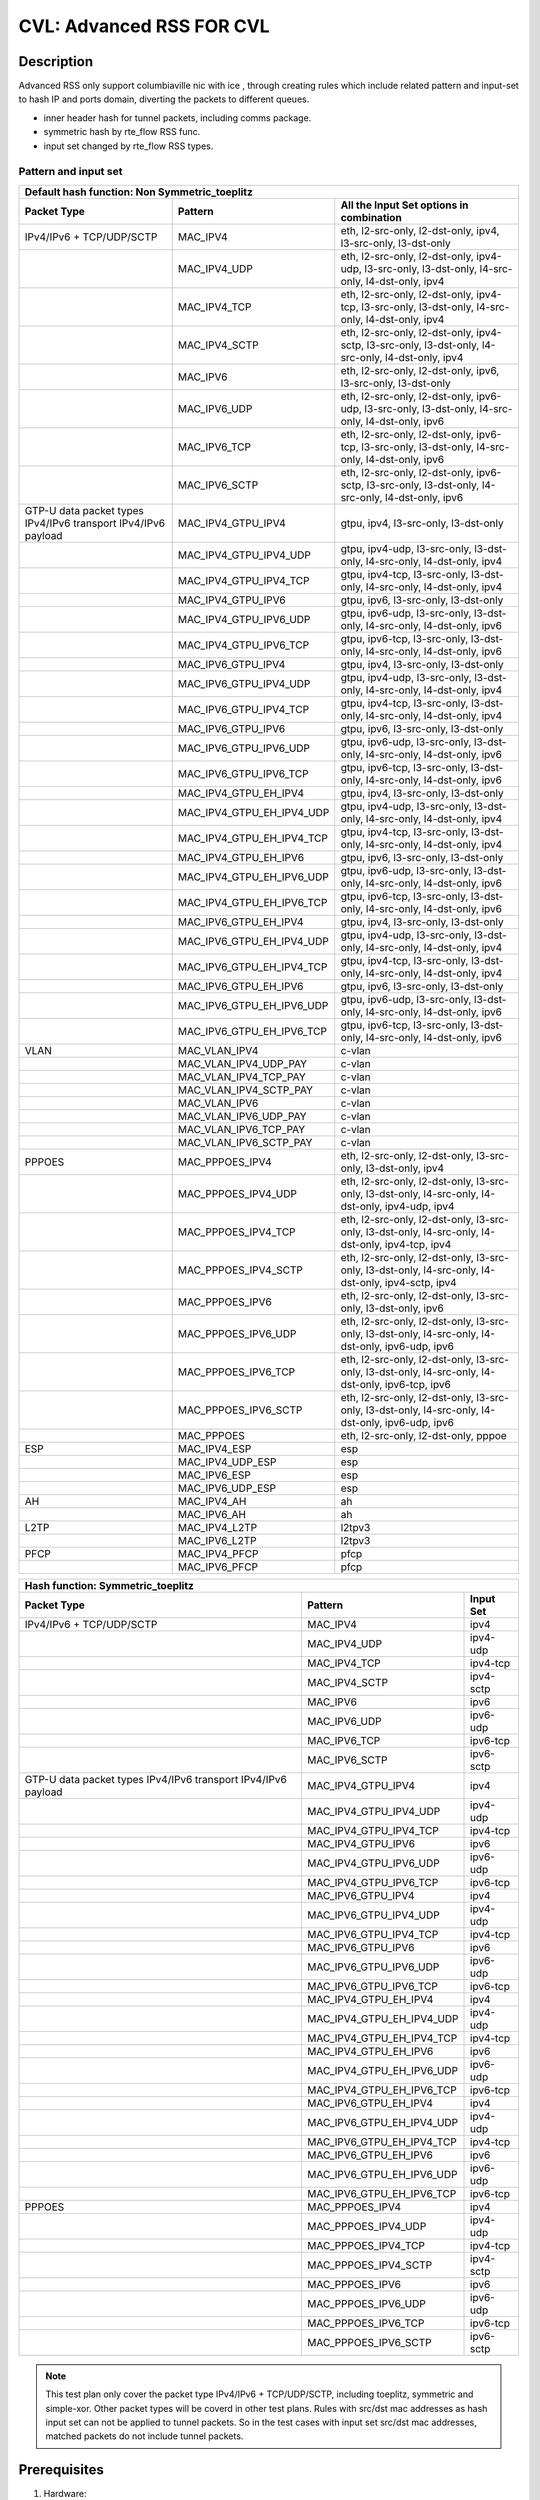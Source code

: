 .. Copyright (c) <2020>, Intel Corporation
         All rights reserved.

   Redistribution and use in source and binary forms, with or without
   modification, are permitted provided that the following conditions
   are met:

   - Redistributions of source code must retain the above copyright
     notice, this list of conditions and the following disclaimer.

   - Redistributions in binary form must reproduce the above copyright
     notice, this list of conditions and the following disclaimer in
     the documentation and/or other materials provided with the
     distribution.

   - Neither the name of Intel Corporation nor the names of its
     contributors may be used to endorse or promote products derived
     from this software without specific prior written permission.

   THIS SOFTWARE IS PROVIDED BY THE COPYRIGHT HOLDERS AND CONTRIBUTORS
   "AS IS" AND ANY EXPRESS OR IMPLIED WARRANTIES, INCLUDING, BUT NOT
   LIMITED TO, THE IMPLIED WARRANTIES OF MERCHANTABILITY AND FITNESS
   FOR A PARTICULAR PURPOSE ARE DISCLAIMED. IN NO EVENT SHALL THE
   COPYRIGHT OWNER OR CONTRIBUTORS BE LIABLE FOR ANY DIRECT, INDIRECT,
   INCIDENTAL, SPECIAL, EXEMPLARY, OR CONSEQUENTIAL DAMAGES
   (INCLUDING, BUT NOT LIMITED TO, PROCUREMENT OF SUBSTITUTE GOODS OR
   SERVICES; LOSS OF USE, DATA, OR PROFITS; OR BUSINESS INTERRUPTION)
   HOWEVER CAUSED AND ON ANY THEORY OF LIABILITY, WHETHER IN CONTRACT,
   STRICT LIABILITY, OR TORT (INCLUDING NEGLIGENCE OR OTHERWISE)
   ARISING IN ANY WAY OUT OF THE USE OF THIS SOFTWARE, EVEN IF ADVISED
   OF THE POSSIBILITY OF SUCH DAMAGE.

=========================
CVL: Advanced RSS FOR CVL
=========================

Description
===========

Advanced RSS only support columbiaville nic with ice , through creating rules which include related pattern and input-set
to hash IP and ports domain, diverting the packets to different queues.

* inner header hash for tunnel packets, including comms package.
* symmetric hash by rte_flow RSS func.
* input set changed by rte_flow RSS types.

Pattern and input set
---------------------
.. table::

    +-------------------------------+---------------------------+----------------------------------------------------------------------------------+
    | Default hash function: Non Symmetric_toeplitz                                                                                                |
    +-------------------------------+---------------------------+----------------------------------------------------------------------------------+
    | Packet Type                   | Pattern                   | All the Input Set options in combination                                         |
    +===============================+===========================+==================================================================================+
    | IPv4/IPv6 + TCP/UDP/SCTP      | MAC_IPV4                  | eth, l2-src-only, l2-dst-only, ipv4, l3-src-only, l3-dst-only                    |
    +-------------------------------+---------------------------+----------------------------------------------------------------------------------+
    |                               | MAC_IPV4_UDP              | eth, l2-src-only, l2-dst-only, ipv4-udp, l3-src-only, l3-dst-only,               |
    |                               |                           | l4-src-only, l4-dst-only, ipv4                                                   |
    +-------------------------------+---------------------------+----------------------------------------------------------------------------------+
    |                               | MAC_IPV4_TCP              | eth, l2-src-only, l2-dst-only, ipv4-tcp, l3-src-only, l3-dst-only,               |
    |                               |                           | l4-src-only, l4-dst-only, ipv4                                                   |
    +-------------------------------+---------------------------+----------------------------------------------------------------------------------+
    |                               | MAC_IPV4_SCTP             | eth, l2-src-only, l2-dst-only, ipv4-sctp, l3-src-only, l3-dst-only,              |
    |                               |                           | l4-src-only, l4-dst-only, ipv4                                                   |
    +-------------------------------+---------------------------+----------------------------------------------------------------------------------+
    |                               | MAC_IPV6                  | eth, l2-src-only, l2-dst-only, ipv6, l3-src-only, l3-dst-only                    |
    +-------------------------------+---------------------------+----------------------------------------------------------------------------------+
    |                               | MAC_IPV6_UDP              | eth, l2-src-only, l2-dst-only, ipv6-udp, l3-src-only, l3-dst-only,               |
    |                               |                           | l4-src-only, l4-dst-only, ipv6                                                   |
    +-------------------------------+---------------------------+----------------------------------------------------------------------------------+
    |                               | MAC_IPV6_TCP              | eth, l2-src-only, l2-dst-only, ipv6-tcp, l3-src-only, l3-dst-only,               |
    |                               |                           | l4-src-only, l4-dst-only, ipv6                                                   |
    +-------------------------------+---------------------------+----------------------------------------------------------------------------------+
    |                               | MAC_IPV6_SCTP             | eth, l2-src-only, l2-dst-only, ipv6-sctp, l3-src-only, l3-dst-only,              |
    |                               |                           | l4-src-only, l4-dst-only, ipv6                                                   |
    +-------------------------------+---------------------------+----------------------------------------------------------------------------------+
    | GTP-U data packet types       | MAC_IPV4_GTPU_IPV4        | gtpu, ipv4, l3-src-only, l3-dst-only                                             |
    | IPv4/IPv6 transport           |                           |                                                                                  |
    | IPv4/IPv6 payload             |                           |                                                                                  |
    +-------------------------------+---------------------------+----------------------------------------------------------------------------------+
    |                               | MAC_IPV4_GTPU_IPV4_UDP    | gtpu, ipv4-udp, l3-src-only, l3-dst-only, l4-src-only, l4-dst-only, ipv4         |
    +-------------------------------+---------------------------+----------------------------------------------------------------------------------+
    |                               | MAC_IPV4_GTPU_IPV4_TCP    | gtpu, ipv4-tcp, l3-src-only, l3-dst-only, l4-src-only, l4-dst-only, ipv4         |
    +-------------------------------+---------------------------+----------------------------------------------------------------------------------+
    |                               | MAC_IPV4_GTPU_IPV6        | gtpu, ipv6, l3-src-only, l3-dst-only                                             |
    +-------------------------------+---------------------------+----------------------------------------------------------------------------------+
    |                               | MAC_IPV4_GTPU_IPV6_UDP    | gtpu, ipv6-udp, l3-src-only, l3-dst-only, l4-src-only, l4-dst-only, ipv6         |
    +-------------------------------+---------------------------+----------------------------------------------------------------------------------+
    |                               | MAC_IPV4_GTPU_IPV6_TCP    | gtpu, ipv6-tcp, l3-src-only, l3-dst-only, l4-src-only, l4-dst-only, ipv6         |
    +-------------------------------+---------------------------+----------------------------------------------------------------------------------+
    |                               | MAC_IPV6_GTPU_IPV4        | gtpu, ipv4, l3-src-only, l3-dst-only                                             |
    +-------------------------------+---------------------------+----------------------------------------------------------------------------------+
    |                               | MAC_IPV6_GTPU_IPV4_UDP    | gtpu, ipv4-udp, l3-src-only, l3-dst-only, l4-src-only, l4-dst-only, ipv4         |
    +-------------------------------+---------------------------+----------------------------------------------------------------------------------+
    |                               | MAC_IPV6_GTPU_IPV4_TCP    | gtpu, ipv4-tcp, l3-src-only, l3-dst-only, l4-src-only, l4-dst-only, ipv4         |
    +-------------------------------+---------------------------+----------------------------------------------------------------------------------+
    |                               | MAC_IPV6_GTPU_IPV6        | gtpu, ipv6, l3-src-only, l3-dst-only                                             |
    +-------------------------------+---------------------------+----------------------------------------------------------------------------------+
    |                               | MAC_IPV6_GTPU_IPV6_UDP    | gtpu, ipv6-udp, l3-src-only, l3-dst-only, l4-src-only, l4-dst-only, ipv6         |
    +-------------------------------+---------------------------+----------------------------------------------------------------------------------+
    |                               | MAC_IPV6_GTPU_IPV6_TCP    | gtpu, ipv6-tcp, l3-src-only, l3-dst-only, l4-src-only, l4-dst-only, ipv6         |
    +-------------------------------+---------------------------+----------------------------------------------------------------------------------+
    |                               | MAC_IPV4_GTPU_EH_IPV4     | gtpu, ipv4, l3-src-only, l3-dst-only                                             |
    +-------------------------------+---------------------------+----------------------------------------------------------------------------------+
    |                               | MAC_IPV4_GTPU_EH_IPV4_UDP | gtpu, ipv4-udp, l3-src-only, l3-dst-only, l4-src-only, l4-dst-only, ipv4         |
    +-------------------------------+---------------------------+----------------------------------------------------------------------------------+
    |                               | MAC_IPV4_GTPU_EH_IPV4_TCP | gtpu, ipv4-tcp, l3-src-only, l3-dst-only, l4-src-only, l4-dst-only, ipv4         |
    +-------------------------------+---------------------------+----------------------------------------------------------------------------------+
    |                               | MAC_IPV4_GTPU_EH_IPV6     | gtpu, ipv6, l3-src-only, l3-dst-only                                             |
    +-------------------------------+---------------------------+----------------------------------------------------------------------------------+
    |                               | MAC_IPV4_GTPU_EH_IPV6_UDP | gtpu, ipv6-udp, l3-src-only, l3-dst-only, l4-src-only, l4-dst-only, ipv6         |
    +-------------------------------+---------------------------+----------------------------------------------------------------------------------+
    |                               | MAC_IPV4_GTPU_EH_IPV6_TCP | gtpu, ipv6-tcp, l3-src-only, l3-dst-only, l4-src-only, l4-dst-only, ipv6         |
    +-------------------------------+---------------------------+----------------------------------------------------------------------------------+
    |                               | MAC_IPV6_GTPU_EH_IPV4     | gtpu, ipv4, l3-src-only, l3-dst-only                                             |
    +-------------------------------+---------------------------+----------------------------------------------------------------------------------+
    |                               | MAC_IPV6_GTPU_EH_IPV4_UDP | gtpu, ipv4-udp, l3-src-only, l3-dst-only, l4-src-only, l4-dst-only, ipv4         |
    +-------------------------------+---------------------------+----------------------------------------------------------------------------------+
    |                               | MAC_IPV6_GTPU_EH_IPV4_TCP | gtpu, ipv4-tcp, l3-src-only, l3-dst-only, l4-src-only, l4-dst-only, ipv4         |
    +-------------------------------+---------------------------+----------------------------------------------------------------------------------+
    |                               | MAC_IPV6_GTPU_EH_IPV6     | gtpu, ipv6, l3-src-only, l3-dst-only                                             |
    +-------------------------------+---------------------------+----------------------------------------------------------------------------------+
    |                               | MAC_IPV6_GTPU_EH_IPV6_UDP | gtpu, ipv6-udp, l3-src-only, l3-dst-only, l4-src-only, l4-dst-only, ipv6         |
    +-------------------------------+---------------------------+----------------------------------------------------------------------------------+
    |                               | MAC_IPV6_GTPU_EH_IPV6_TCP | gtpu, ipv6-tcp, l3-src-only, l3-dst-only, l4-src-only, l4-dst-only, ipv6         |
    +-------------------------------+---------------------------+----------------------------------------------------------------------------------+
    | VLAN                          | MAC_VLAN_IPV4             | c-vlan                                                                           |
    +-------------------------------+---------------------------+----------------------------------------------------------------------------------+
    |                               | MAC_VLAN_IPV4_UDP_PAY     | c-vlan                                                                           |
    +-------------------------------+---------------------------+----------------------------------------------------------------------------------+
    |                               | MAC_VLAN_IPV4_TCP_PAY     | c-vlan                                                                           |
    +-------------------------------+---------------------------+----------------------------------------------------------------------------------+
    |                               | MAC_VLAN_IPV4_SCTP_PAY    | c-vlan                                                                           |
    +-------------------------------+---------------------------+----------------------------------------------------------------------------------+
    |                               | MAC_VLAN_IPV6             | c-vlan                                                                           |
    +-------------------------------+---------------------------+----------------------------------------------------------------------------------+
    |                               | MAC_VLAN_IPV6_UDP_PAY     | c-vlan                                                                           |
    +-------------------------------+---------------------------+----------------------------------------------------------------------------------+
    |                               | MAC_VLAN_IPV6_TCP_PAY     | c-vlan                                                                           |
    +-------------------------------+---------------------------+----------------------------------------------------------------------------------+
    |                               | MAC_VLAN_IPV6_SCTP_PAY    | c-vlan                                                                           |
    +-------------------------------+---------------------------+----------------------------------------------------------------------------------+
    | PPPOES                        | MAC_PPPOES_IPV4           | eth, l2-src-only, l2-dst-only, l3-src-only, l3-dst-only, ipv4                    |
    +-------------------------------+---------------------------+----------------------------------------------------------------------------------+
    |                               | MAC_PPPOES_IPV4_UDP       | eth, l2-src-only, l2-dst-only, l3-src-only, l3-dst-only,                         |
    |                               |                           | l4-src-only, l4-dst-only, ipv4-udp, ipv4                                         |
    +-------------------------------+---------------------------+----------------------------------------------------------------------------------+
    |                               | MAC_PPPOES_IPV4_TCP       | eth, l2-src-only, l2-dst-only, l3-src-only, l3-dst-only,                         |
    |                               |                           | l4-src-only, l4-dst-only, ipv4-tcp, ipv4                                         |
    +-------------------------------+---------------------------+----------------------------------------------------------------------------------+
    |                               | MAC_PPPOES_IPV4_SCTP      | eth, l2-src-only, l2-dst-only, l3-src-only, l3-dst-only,                         |
    |                               |                           | l4-src-only, l4-dst-only, ipv4-sctp, ipv4                                        |
    +-------------------------------+---------------------------+----------------------------------------------------------------------------------+
    |                               | MAC_PPPOES_IPV6           | eth, l2-src-only, l2-dst-only, l3-src-only, l3-dst-only, ipv6                    |
    +-------------------------------+---------------------------+----------------------------------------------------------------------------------+
    |                               | MAC_PPPOES_IPV6_UDP       | eth, l2-src-only, l2-dst-only, l3-src-only, l3-dst-only,                         |
    |                               |                           | l4-src-only, l4-dst-only, ipv6-udp, ipv6                                         |
    +-------------------------------+---------------------------+----------------------------------------------------------------------------------+
    |                               | MAC_PPPOES_IPV6_TCP       | eth, l2-src-only, l2-dst-only, l3-src-only, l3-dst-only,                         |
    |                               |                           | l4-src-only, l4-dst-only, ipv6-tcp, ipv6                                         |
    +-------------------------------+---------------------------+----------------------------------------------------------------------------------+
    |                               | MAC_PPPOES_IPV6_SCTP      | eth, l2-src-only, l2-dst-only, l3-src-only, l3-dst-only,                         |
    |                               |                           | l4-src-only, l4-dst-only, ipv6-udp, ipv6                                         |
    +-------------------------------+---------------------------+----------------------------------------------------------------------------------+
    |                               | MAC_PPPOES                | eth, l2-src-only, l2-dst-only, pppoe                                             |
    +-------------------------------+---------------------------+----------------------------------------------------------------------------------+
    | ESP                           | MAC_IPV4_ESP              | esp                                                                              |
    +-------------------------------+---------------------------+----------------------------------------------------------------------------------+
    |                               | MAC_IPV4_UDP_ESP          | esp                                                                              |
    +-------------------------------+---------------------------+----------------------------------------------------------------------------------+
    |                               | MAC_IPV6_ESP              | esp                                                                              |
    +-------------------------------+---------------------------+----------------------------------------------------------------------------------+
    |                               | MAC_IPV6_UDP_ESP          | esp                                                                              |
    +-------------------------------+---------------------------+----------------------------------------------------------------------------------+
    | AH                            | MAC_IPV4_AH               | ah                                                                               |
    +-------------------------------+---------------------------+----------------------------------------------------------------------------------+
    |                               | MAC_IPV6_AH               | ah                                                                               |
    +-------------------------------+---------------------------+----------------------------------------------------------------------------------+
    | L2TP                          | MAC_IPV4_L2TP             | l2tpv3                                                                           |
    +-------------------------------+---------------------------+----------------------------------------------------------------------------------+
    |                               | MAC_IPV6_L2TP             | l2tpv3                                                                           |
    +-------------------------------+---------------------------+----------------------------------------------------------------------------------+
    | PFCP                          | MAC_IPV4_PFCP             | pfcp                                                                             |
    +-------------------------------+---------------------------+----------------------------------------------------------------------------------+
    |                               | MAC_IPV6_PFCP             | pfcp                                                                             |
    +-------------------------------+---------------------------+----------------------------------------------------------------------------------+

.. table::

    +-------------------------------+---------------------------+--------------------------------------------------------------------------------+
    | Hash function: Symmetric_toeplitz                                                                                                          |
    +-------------------------------+---------------------------+--------------------------------------------------------------------------------+
    | Packet Type                   | Pattern                   | Input Set                                                                      |
    +===============================+===========================+================================================================================+
    | IPv4/IPv6 + TCP/UDP/SCTP      | MAC_IPV4                  | ipv4                                                                           |
    +-------------------------------+---------------------------+--------------------------------------------------------------------------------+
    |                               | MAC_IPV4_UDP              | ipv4-udp                                                                       |
    +-------------------------------+---------------------------+--------------------------------------------------------------------------------+
    |                               | MAC_IPV4_TCP              | ipv4-tcp                                                                       |
    +-------------------------------+---------------------------+--------------------------------------------------------------------------------+
    |                               | MAC_IPV4_SCTP             | ipv4-sctp                                                                      |
    +-------------------------------+---------------------------+--------------------------------------------------------------------------------+
    |                               | MAC_IPV6                  | ipv6                                                                           |
    +-------------------------------+---------------------------+--------------------------------------------------------------------------------+
    |                               | MAC_IPV6_UDP              | ipv6-udp                                                                       |
    +-------------------------------+---------------------------+--------------------------------------------------------------------------------+
    |                               | MAC_IPV6_TCP              | ipv6-tcp                                                                       |
    +-------------------------------+---------------------------+--------------------------------------------------------------------------------+
    |                               | MAC_IPV6_SCTP             | ipv6-sctp                                                                      |
    +-------------------------------+---------------------------+--------------------------------------------------------------------------------+
    | GTP-U data packet types       | MAC_IPV4_GTPU_IPV4        | ipv4                                                                           |
    | IPv4/IPv6 transport           |                           |                                                                                |
    | IPv4/IPv6 payload             |                           |                                                                                |
    +-------------------------------+---------------------------+--------------------------------------------------------------------------------+
    |                               | MAC_IPV4_GTPU_IPV4_UDP    | ipv4-udp                                                                       |
    +-------------------------------+---------------------------+--------------------------------------------------------------------------------+
    |                               | MAC_IPV4_GTPU_IPV4_TCP    | ipv4-tcp                                                                       |
    +-------------------------------+---------------------------+--------------------------------------------------------------------------------+
    |                               | MAC_IPV4_GTPU_IPV6        | ipv6                                                                           |
    +-------------------------------+---------------------------+--------------------------------------------------------------------------------+
    |                               | MAC_IPV4_GTPU_IPV6_UDP    | ipv6-udp                                                                       |
    +-------------------------------+---------------------------+--------------------------------------------------------------------------------+
    |                               | MAC_IPV4_GTPU_IPV6_TCP    | ipv6-tcp                                                                       |
    +-------------------------------+---------------------------+--------------------------------------------------------------------------------+
    |                               | MAC_IPV6_GTPU_IPV4        | ipv4                                                                           |
    +-------------------------------+---------------------------+--------------------------------------------------------------------------------+
    |                               | MAC_IPV6_GTPU_IPV4_UDP    | ipv4-udp                                                                       |
    +-------------------------------+---------------------------+--------------------------------------------------------------------------------+
    |                               | MAC_IPV6_GTPU_IPV4_TCP    | ipv4-tcp                                                                       |
    +-------------------------------+---------------------------+--------------------------------------------------------------------------------+
    |                               | MAC_IPV6_GTPU_IPV6        | ipv6                                                                           |
    +-------------------------------+---------------------------+--------------------------------------------------------------------------------+
    |                               | MAC_IPV6_GTPU_IPV6_UDP    | ipv6-udp                                                                       |
    +-------------------------------+---------------------------+--------------------------------------------------------------------------------+
    |                               | MAC_IPV6_GTPU_IPV6_TCP    | ipv6-tcp                                                                       |
    +-------------------------------+---------------------------+--------------------------------------------------------------------------------+
    |                               | MAC_IPV4_GTPU_EH_IPV4     | ipv4                                                                           |
    +-------------------------------+---------------------------+--------------------------------------------------------------------------------+
    |                               | MAC_IPV4_GTPU_EH_IPV4_UDP | ipv4-udp                                                                       |
    +-------------------------------+---------------------------+--------------------------------------------------------------------------------+
    |                               | MAC_IPV4_GTPU_EH_IPV4_TCP | ipv4-tcp                                                                       |
    +-------------------------------+---------------------------+--------------------------------------------------------------------------------+
    |                               | MAC_IPV4_GTPU_EH_IPV6     | ipv6                                                                           |
    +-------------------------------+---------------------------+--------------------------------------------------------------------------------+
    |                               | MAC_IPV4_GTPU_EH_IPV6_UDP | ipv6-udp                                                                       |
    +-------------------------------+---------------------------+--------------------------------------------------------------------------------+
    |                               | MAC_IPV4_GTPU_EH_IPV6_TCP | ipv6-tcp                                                                       |
    +-------------------------------+---------------------------+--------------------------------------------------------------------------------+
    |                               | MAC_IPV6_GTPU_EH_IPV4     | ipv4                                                                           |
    +-------------------------------+---------------------------+--------------------------------------------------------------------------------+
    |                               | MAC_IPV6_GTPU_EH_IPV4_UDP | ipv4-udp                                                                       |
    +-------------------------------+---------------------------+--------------------------------------------------------------------------------+
    |                               | MAC_IPV6_GTPU_EH_IPV4_TCP | ipv4-tcp                                                                       |
    +-------------------------------+---------------------------+--------------------------------------------------------------------------------+
    |                               | MAC_IPV6_GTPU_EH_IPV6     | ipv6                                                                           |
    +-------------------------------+---------------------------+--------------------------------------------------------------------------------+
    |                               | MAC_IPV6_GTPU_EH_IPV6_UDP | ipv6-udp                                                                       |
    +-------------------------------+---------------------------+--------------------------------------------------------------------------------+
    |                               | MAC_IPV6_GTPU_EH_IPV6_TCP | ipv6-tcp                                                                       |
    +-------------------------------+---------------------------+--------------------------------------------------------------------------------+
    | PPPOES                        | MAC_PPPOES_IPV4           | ipv4                                                                           |
    +-------------------------------+---------------------------+--------------------------------------------------------------------------------+
    |                               | MAC_PPPOES_IPV4_UDP       | ipv4-udp                                                                       |
    +-------------------------------+---------------------------+--------------------------------------------------------------------------------+
    |                               | MAC_PPPOES_IPV4_TCP       | ipv4-tcp                                                                       |
    +-------------------------------+---------------------------+--------------------------------------------------------------------------------+
    |                               | MAC_PPPOES_IPV4_SCTP      | ipv4-sctp                                                                      |
    +-------------------------------+---------------------------+--------------------------------------------------------------------------------+
    |                               | MAC_PPPOES_IPV6           | ipv6                                                                           |
    +-------------------------------+---------------------------+--------------------------------------------------------------------------------+
    |                               | MAC_PPPOES_IPV6_UDP       | ipv6-udp                                                                       |
    +-------------------------------+---------------------------+--------------------------------------------------------------------------------+
    |                               | MAC_PPPOES_IPV6_TCP       | ipv6-tcp                                                                       |
    +-------------------------------+---------------------------+--------------------------------------------------------------------------------+
    |                               | MAC_PPPOES_IPV6_SCTP      | ipv6-sctp                                                                      |
    +-------------------------------+---------------------------+--------------------------------------------------------------------------------+

.. note::

    This test plan only cover the packet type IPv4/IPv6 + TCP/UDP/SCTP,
    including toeplitz, symmetric and simple-xor.
    Other packet types will be coverd in other test plans.
    Rules with src/dst mac addresses as hash input set can not be applied
    to tunnel packets. So in the test cases with input set src/dst mac addresses,
    matched packets do not include tunnel packets.

Prerequisites
=============

1. Hardware:

   - Intel E810 series ethernet cards: columbiaville_25g/columbiaville_100g/

2. Software:

   - dpdk: http://dpdk.org/git/dpdk
   - scapy: http://www.secdev.org/projects/scapy/

.. note::

   This rss feature designed for CVL NIC 25G and 100g, so below the case only support CVL nic.

3. bind the CVL port to dpdk driver in DUT::

    modprobe vfio-pci
    usertools/dpdk-devbind.py --force --bind=vfio-pci 0000:18:00.0

.. note::

   The kernel must be >= 3.6+ and VT-d must be enabled in bios.

4. Launch the testpmd to configuration queue of rx and tx number 64 in DUT::

    testpmd>./x86_64-native-linuxapp-gcc/app/dpdk-testpmd  -c 0xff -n 4 -- -i --rxq=64 --txq=64 --port-topology=loop

   or disable rss in command line::

    testpmd>./x86_64-native-linuxapp-gcc/app/dpdk-testpmd  -c 0xff -n 4 -- -i --rxq=64 --txq=64 --disable-rss --port-topology=loop
    testpmd>set fwd rxonly
    testpmd>set verbose 1
    testpmd>rx_vxlan_port add 4789 0

5. start scapy and configuration NVGRE and GTP profile in tester
   scapy::

   >>> import sys
   >>> sys.path.append('~/dts/dep')
   >>> from nvgre import NVGRE
   >>> from scapy.contrib.gtp import *


Default parameters
------------------

   MAC::

    [Src MAC]: 00:11:22:33:44:55
    [Dest MAC]: 68:05:CA:BB:26:E0

   IPv4::

    [Dest IP]: 192.168.0.1
    [Source IP]: 192.168.0.2

   IPv6::

    [Source IPv6]: ABAB:910B:6666:3457:8295:3333:1800:2929
    [Dest IPv6]: CDCD:910A:2222:5498:8475:1111:3900:2020

   UDP/TCP/SCTP::

    [Source Port]: 22
    [Dest Port]: 23


toeplitz Test steps
===================
launch testpmd with "--disable-rss"
all the test cases run the same test steps as below:

1. validate rule.
2. create rule and list rule.
3. send a basic hit pattern packet,record the hash value,
   check the packet is distributed to queues by RSS.
4. send hit pattern packet with changed input set in the rule.
   check the received packet have different hash value with basic packet.
   check the packet is distributed to queues by rss.
5. send hit pattern packet with changed input set not in the rule.
   check the received packet have same hash value with the basic packet.
   check the packet is distributed to queues by rss.
   note: if there is not this type packet in the case, omit this step.
6. send not hit pattern packets with input set in the rule.
   check the received packets have not hash value, and distributed to queue 0.
   note: if there is not this type packet in the case, omit this step.
7. distroy the rule and list rule.
8. send same packet with step 3.
   check the received packets have not hash value, and distributed to queue 0.

Test case: MAC_IPV4
===================
basic hit pattern packets are the same in this test case:
ipv4-nonfrag packets::

    sendp([Ether(src="00:11:22:33:44:55", dst="68:05:CA:BB:26:E0")/IP(dst="192.168.0.1", src="192.168.0.2")/("X"*480)],iface="ens786f0")

ipv4-frag packets::

    sendp([Ether(src="00:11:22:33:44:55", dst="68:05:CA:BB:26:E0")/IP(dst="192.168.0.1", src="192.168.0.2",frag=6)/("X"*480)],iface="ens786f0")

ipv4-icmp packets::

    sendp([Ether(src="00:11:22:33:44:55", dst="68:05:CA:BB:26:E0")/IP(dst="192.168.0.1", src="192.168.0.2")/ICMP()/("X"*480)],iface="ens786f0")

ipv4-tcp packets::

    sendp([Ether(src="00:11:22:33:44:55", dst="68:05:CA:BB:26:E0")/IP(dst="192.168.0.1", src="192.168.0.2")/TCP(sport=22,dport=23)/("X"*480)],iface="ens786f0")

ipv4-udp-vxlan packet::

    sendp([Ether(src="00:11:22:33:44:55", dst="68:05:CA:BB:26:E0")/IP()/UDP()/VXLAN()/Ether()/IP(dst="192.168.0.1", src='192.168.0.2')/UDP(sport=22,dport=23)/("X"*480)], iface="ens786f0")

not hit pattern packets are the same in this test case::

    sendp([Ether(src="00:11:22:33:44:55", dst="68:05:CA:BB:26:E0")/IPv6(src="ABAB:910B:6666:3457:8295:3333:1800:2929", dst="CDCD:910A:2222:5498:8475:1111:3900:2020")/Raw("x"*80)],iface="ens786f0")

Subcase: MAC_IPV4_L2SRC
-----------------------
1. create rss rule::

    flow create 0 ingress pattern eth / ipv4 / end actions rss types eth l2-src-only end key_len 0 queues end / end

2. hit pattern/defined input set:
ipv4-nonfrag packets::

    sendp([Ether(src="00:11:22:33:44:53", dst="68:05:CA:BB:26:E0")/IP(dst="192.168.0.1", src="192.168.0.2")/("X"*480)],iface="ens786f0")

ipv4-frag packets::

    sendp([Ether(src="00:11:22:33:44:53", dst="68:05:CA:BB:26:E0")/IP(dst="192.168.0.1", src="192.168.0.2",frag=6)/("X"*480)],iface="ens786f0")

ipv4-icmp packets::

    sendp([Ether(src="00:11:22:33:44:53", dst="68:05:CA:BB:26:E0")/IP(dst="192.168.0.1", src="192.168.0.2")/ICMP()/("X"*480)],iface="ens786f0")

ipv4-tcp packets::

    sendp([Ether(src="00:11:22:33:44:53", dst="68:05:CA:BB:26:E0")/IP(dst="192.168.0.1", src="192.168.0.2")/TCP(sport=22,dport=23)/("X"*480)],iface="ens786f0")

3. hit pattern/not defined input set:
ipv4-nonfrag packets::

    sendp([Ether(src="00:11:22:33:44:55", dst="68:05:CA:BB:27:E0")/IP(dst="192.168.0.3", src="192.168.0.5")/("X"*480)],iface="ens786f0")

ipv4-frag packets::

    sendp([Ether(src="00:11:22:33:44:55", dst="68:05:CA:BB:27:E0")/IP(dst="192.168.0.3", src="192.168.0.5",frag=7)/("X"*480)],iface="ens786f0")

ipv4-icmp packets::

    sendp([Ether(src="00:11:22:33:44:55", dst="68:05:CA:BB:27:E0")/IP(dst="192.168.0.3", src="192.168.0.5")/ICMP()/("X"*480)],iface="ens786f0")

ipv4-tcp packets::

    sendp([Ether(src="00:11:22:33:44:55", dst="68:05:CA:BB:27:E0")/IP(dst="192.168.0.3", src="192.168.0.5")/TCP(sport=19,dport=99)/("X"*480)],iface="ens786f0")

Subcase: MAC_IPV4_L2DST
-----------------------
1. create rss rule::

    flow create 0 ingress pattern eth / ipv4 / end actions rss types eth l2-dst-only end key_len 0 queues end / end

2. hit pattern/defined input set:
ipv4-nonfrag packets::

    sendp([Ether(src="00:11:22:33:44:55", dst="68:05:CA:BB:27:E0")/IP(dst="192.168.0.1", src="192.168.0.2")/("X"*480)],iface="ens786f0")

ipv4-frag packets::

    sendp([Ether(src="00:11:22:33:44:55", dst="68:05:CA:BB:27:E0")/IP(dst="192.168.0.1", src="192.168.0.2",frag=6)/("X"*480)],iface="ens786f0")

ipv4-icmp packets::

    sendp([Ether(src="00:11:22:33:44:55", dst="68:05:CA:BB:27:E0")/IP(dst="192.168.0.1", src="192.168.0.2")/ICMP()/("X"*480)],iface="ens786f0")

ipv4-tcp packets::

    sendp([Ether(src="00:11:22:33:44:55", dst="68:05:CA:BB:27:E0")/IP(dst="192.168.0.1", src="192.168.0.2")/TCP(sport=22,dport=23)/("X"*480)],iface="ens786f0")

3. hit pattern/not defined input set:
ipv4-nonfrag packets::

    sendp([Ether(src="00:11:22:33:44:53", dst="68:05:CA:BB:26:E0")/IP(dst="192.168.0.3", src="192.168.0.5")/("X"*480)],iface="ens786f0")

ipv4-frag packets::

    sendp([Ether(src="00:11:22:33:44:53", dst="68:05:CA:BB:26:E0")/IP(dst="192.168.0.3", src="192.168.0.5",frag=7)/("X"*480)],iface="ens786f0")

ipv4-icmp packets::

    sendp([Ether(src="00:11:22:33:44:53", dst="68:05:CA:BB:26:E0")/IP(dst="192.168.0.3", src="192.168.0.5")/ICMP()/("X"*480)],iface="ens786f0")

ipv4-tcp packets::

    sendp([Ether(src="00:11:22:33:44:53", dst="68:05:CA:BB:26:E0")/IP(dst="192.168.0.3", src="192.168.0.5")/TCP(sport=23,dport=25)/("X"*480)],iface="ens786f0")

Subcase: MAC_IPV4_L2SRC_L2DST
-----------------------------
1. create rss rule::

    flow create 0 ingress pattern eth / ipv4 / end actions rss types eth end key_len 0 queues end / end

2. hit pattern/defined input set:
ipv4-nonfrag packets::

    sendp([Ether(src="00:11:22:33:44:53", dst="68:05:CA:BB:26:E0")/IP(dst="192.168.0.1", src="192.168.0.2")/("X"*480)],iface="ens786f0")
    sendp([Ether(src="00:11:22:33:44:55", dst="68:05:CA:BB:27:E0")/IP(dst="192.168.0.1", src="192.168.0.2")/("X"*480)],iface="ens786f0")
    sendp([Ether(src="00:11:22:33:44:53", dst="68:05:CA:BB:27:E0")/IP(dst="192.168.0.1", src="192.168.0.2")/("X"*480)],iface="ens786f0")

ipv4-frag packets::

    sendp([Ether(src="00:11:22:33:44:53", dst="68:05:CA:BB:26:E0")/IP(dst="192.168.0.1", src="192.168.0.2",frag=6)/("X"*480)],iface="ens786f0")
    sendp([Ether(src="00:11:22:33:44:55", dst="68:05:CA:BB:27:E0")/IP(dst="192.168.0.1", src="192.168.0.2",frag=6)/("X"*480)],iface="ens786f0")
    sendp([Ether(src="00:11:22:33:44:53", dst="68:05:CA:BB:27:E0")/IP(dst="192.168.0.1", src="192.168.0.2",frag=6)/("X"*480)],iface="ens786f0")

ipv4-icmp packets::

    sendp([Ether(src="00:11:22:33:44:53", dst="68:05:CA:BB:26:E0")/IP(dst="192.168.0.1", src="192.168.0.2")/ICMP()/("X"*480)],iface="ens786f0")
    sendp([Ether(src="00:11:22:33:44:55", dst="68:05:CA:BB:27:E0")/IP(dst="192.168.0.1", src="192.168.0.2")/ICMP()/("X"*480)],iface="ens786f0")
    sendp([Ether(src="00:11:22:33:44:53", dst="68:05:CA:BB:27:E0")/IP(dst="192.168.0.1", src="192.168.0.2")/ICMP()/("X"*480)],iface="ens786f0")

ipv4-tcp packets::

    sendp([Ether(src="00:11:22:33:44:53", dst="68:05:CA:BB:26:E0")/IP(dst="192.168.0.1", src="192.168.0.2")/TCP(sport=22,dport=23)/("X"*480)],iface="ens786f0")
    sendp([Ether(src="00:11:22:33:44:55", dst="68:05:CA:BB:27:E0")/IP(dst="192.168.0.1", src="192.168.0.2")/TCP(sport=22,dport=23)/("X"*480)],iface="ens786f0")
    sendp([Ether(src="00:11:22:33:44:53", dst="68:05:CA:BB:27:E0")/IP(dst="192.168.0.1", src="192.168.0.2")/TCP(sport=22,dport=23)/("X"*480)],iface="ens786f0")

3. hit pattern/not defined input set:
ipv4-nonfrag packets::

    sendp([Ether(src="00:11:22:33:44:55", dst="68:05:CA:BB:26:E0")/IP(dst="192.168.0.3", src="192.168.0.5")/("X"*480)],iface="ens786f0")

ipv4-frag packets::

    sendp([Ether(src="00:11:22:33:44:55", dst="68:05:CA:BB:26:E0")/IP(dst="192.168.0.3", src="192.168.0.5",frag=7)/("X"*480)],iface="ens786f0")

ipv4-icmp packets::

    sendp([Ether(src="00:11:22:33:44:55", dst="68:05:CA:BB:26:E0")/IP(dst="192.168.0.3", src="192.168.0.5")/ICMP()/("X"*480)],iface="ens786f0")

ipv4-tcp packets::

    sendp([Ether(src="00:11:22:33:44:55", dst="68:05:CA:BB:26:E0")/IP(dst="192.168.0.3", src="192.168.0.5")/TCP(sport=23,dport=25)/("X"*480)],iface="ens786f0")

Subcase: MAC_IPV4_L3SRC
-----------------------
1. create rss rule::

    flow create 0 ingress pattern eth / ipv4 / end actions rss types ipv4 l3-src-only end key_len 0 queues end / end

2. hit pattern/defined input set:
ipv4-nonfrag packets::

    sendp([Ether(src="00:11:22:33:44:55", dst="68:05:CA:BB:26:E0")/IP(dst="192.168.0.1", src="192.168.1.2")/("X"*480)],iface="ens786f0")

ipv4-frag packets::

    sendp([Ether(src="00:11:22:33:44:55", dst="68:05:CA:BB:26:E0")/IP(dst="192.168.0.1", src="192.168.1.2",frag=6)/("X"*480)],iface="ens786f0")

ipv4-icmp packets::

    sendp([Ether(src="00:11:22:33:44:55", dst="68:05:CA:BB:26:E0")/IP(dst="192.168.0.1", src="192.168.1.2")/ICMP()/("X"*480)],iface="ens786f0")

ipv4-tcp packets::

    sendp([Ether(src="00:11:22:33:44:55", dst="68:05:CA:BB:26:E0")/IP(dst="192.168.0.1", src="192.168.1.2")/TCP(sport=22,dport=23)/("X"*480)],iface="ens786f0")

3. hit pattern/not defined input set:
ipv4-nonfrag packets::

    sendp([Ether(src="00:11:22:33:44:53", dst="68:05:CA:BB:27:E0")/IP(dst="192.168.1.1", src="192.168.0.2")/("X"*480)],iface="ens786f0")

ipv4-frag packets::

    sendp([Ether(src="00:11:22:33:44:53", dst="68:05:CA:BB:27:E0")/IP(dst="192.168.1.1", src="192.168.0.2",frag=6)/("X"*480)],iface="ens786f0")

ipv4-icmp packets::

    sendp([Ether(src="00:11:22:33:44:53", dst="68:05:CA:BB:27:E0")/IP(dst="192.168.1.1", src="192.168.0.2")/ICMP()/("X"*480)],iface="ens786f0")

ipv4-tcp packets::

    sendp([Ether(src="00:11:22:33:44:53", dst="68:05:CA:BB:27:E0")/IP(dst="192.168.1.1", src="192.168.0.2")/TCP(sport=32,dport=33)/("X"*480)],iface="ens786f0")

Subcase: MAC_IPV4_L3DST
-----------------------
1. create rss rule::

    flow create 0 ingress pattern eth / ipv4 / end actions rss types ipv4 l3-dst-only end key_len 0 queues end / end

2. hit pattern/defined input set:
ipv4-nonfrag packets::

    sendp([Ether(src="00:11:22:33:44:55", dst="68:05:CA:BB:26:E0")/IP(dst="192.168.1.1", src="192.168.0.2")/("X"*480)],iface="ens786f0")

ipv4-frag packets::

    sendp([Ether(src="00:11:22:33:44:55", dst="68:05:CA:BB:26:E0")/IP(dst="192.168.1.1", src="192.168.0.2",frag=6)/("X"*480)],iface="ens786f0")

ipv4-icmp packets::

    sendp([Ether(src="00:11:22:33:44:55", dst="68:05:CA:BB:26:E0")/IP(dst="192.168.1.1", src="192.168.0.2")/ICMP()/("X"*480)],iface="ens786f0")

ipv4-tcp packets::

    sendp([Ether(src="00:11:22:33:44:55", dst="68:05:CA:BB:26:E0")/IP(dst="192.168.1.1", src="192.168.0.2")/TCP(sport=22,dport=23)/("X"*480)],iface="ens786f0")

ipv4-udp-vxlan packet::

    sendp([Ether(src="00:11:22:33:44:55", dst="68:05:CA:BB:26:E0")/IP()/UDP()/VXLAN()/Ether()/IP(dst="192.168.1.1", src='192.168.0.2')/UDP(sport=22,dport=23)/("X"*480)], iface="ens786f0")

3. hit pattern/not defined input set:
ipv4-nonfrag packets::

    sendp([Ether(src="00:11:22:33:44:53", dst="68:05:CA:BB:27:E0")/IP(dst="192.168.0.1", src="192.168.1.2")/("X"*480)],iface="ens786f0")

ipv4-frag packets::

    sendp([Ether(src="00:11:22:33:44:53", dst="68:05:CA:BB:27:E0")/IP(dst="192.168.0.1", src="192.168.1.2",frag=6)/("X"*480)],iface="ens786f0")

ipv4-icmp packets::

    sendp([Ether(src="00:11:22:33:44:53", dst="68:05:CA:BB:27:E0")/IP(dst="192.168.0.1", src="192.168.1.2")/ICMP()/("X"*480)],iface="ens786f0")

ipv4-tcp packets::

    sendp([Ether(src="00:11:22:33:44:53", dst="68:05:CA:BB:27:E0")/IP(dst="192.168.0.1", src="192.168.1.2")/TCP(sport=32,dport=33)/("X"*480)],iface="ens786f0")

Subcase: MAC_IPV4_ALL
---------------------
1. create rss rule::

    flow create 0 ingress pattern eth / ipv4 / end actions rss types ipv4 end key_len 0 queues end / end

2. hit pattern/defined input set:
ipv4-nonfrag packets::

    sendp([Ether(src="00:11:22:33:44:55", dst="68:05:CA:BB:26:E0")/IP(dst="192.168.1.1", src="192.168.0.2")/("X"*480)],iface="ens786f0")
    sendp([Ether(src="00:11:22:33:44:55", dst="68:05:CA:BB:26:E0")/IP(dst="192.168.0.1", src="192.168.1.2")/("X"*480)],iface="ens786f0")

ipv4-frag packets::

    sendp([Ether(src="00:11:22:33:44:55", dst="68:05:CA:BB:26:E0")/IP(dst="192.168.1.1", src="192.168.0.2",frag=6)/("X"*480)],iface="ens786f0")
    sendp([Ether(src="00:11:22:33:44:55", dst="68:05:CA:BB:26:E0")/IP(dst="192.168.0.1", src="192.168.1.2",frag=6)/("X"*480)],iface="ens786f0")

ipv4-icmp packets::

    sendp([Ether(src="00:11:22:33:44:55", dst="68:05:CA:BB:26:E0")/IP(dst="192.168.1.1", src="192.168.0.2")/ICMP()/("X"*480)],iface="ens786f0")
    sendp([Ether(src="00:11:22:33:44:55", dst="68:05:CA:BB:26:E0")/IP(dst="192.168.0.1", src="192.168.1.2")/ICMP()/("X"*480)],iface="ens786f0")

ipv4-tcp packets::

    sendp([Ether(src="00:11:22:33:44:55", dst="68:05:CA:BB:26:E0")/IP(dst="192.168.1.1", src="192.168.0.2")/TCP(sport=22,dport=23)/("X"*480)],iface="ens786f0")
    sendp([Ether(src="00:11:22:33:44:55", dst="68:05:CA:BB:26:E0")/IP(dst="192.168.0.1", src="192.168.1.2")/TCP(sport=22,dport=23)/("X"*480)],iface="ens786f0")

3. hit pattern/not defined input set:
ipv4-nonfrag packets::

    sendp([Ether(src="00:11:22:33:44:53", dst="68:05:CA:BB:27:E0")/IP(dst="192.168.0.1", src="192.168.0.2")/("X"*480)],iface="ens786f0")

ipv4-frag packets::

    sendp([Ether(src="00:11:22:33:44:53", dst="68:05:CA:BB:27:E0")/IP(dst="192.168.0.1", src="192.168.0.2",frag=6)/("X"*480)],iface="ens786f0")

ipv4-icmp packets::

    sendp([Ether(src="00:11:22:33:44:53", dst="68:05:CA:BB:27:E0")/IP(dst="192.168.0.1", src="192.168.0.2")/ICMP()/("X"*480)],iface="ens786f0")

ipv4-tcp packets::

    sendp([Ether(src="00:11:22:33:44:53", dst="68:05:CA:BB:27:E0")/IP(dst="192.168.0.1", src="192.168.0.2")/TCP(sport=32,dport=33)/("X"*480)],iface="ens786f0")

Test case: MAC_IPV4_UDP
=======================

basic hit pattern packets are the same in this test case.
ipv4-udp packets::

    sendp([Ether(src="00:11:22:33:44:55", dst="68:05:CA:BB:26:E0")/IP(dst="192.168.0.1", src="192.168.0.2")/UDP(sport=22,dport=23)/("X"*480)],iface="ens786f0")

nvgre packet::

    sendp([Ether(src="00:11:22:33:44:55", dst="68:05:CA:BB:26:E0")/IP()/NVGRE()/Ether()/IP(dst="192.168.0.1", src="192.168.0.2")/UDP(sport=22,dport=23)/("X"*480)], iface="ens786f0")

not hit pattern packets are the same in this test case::

    sendp([Ether(src="00:11:22:33:44:55", dst="68:05:CA:BB:26:E0")/IP(dst="192.168.0.1", src="192.168.0.2")/TCP(sport=22,dport=23)/("X"*480)],iface="ens786f0")
    sendp([Ether(src="00:11:22:33:44:55", dst="68:05:CA:BB:26:E0")/IPv6(src="ABAB:910B:6666:3457:8295:3333:1800:2929",dst="CDCD:910A:2222:5498:8475:1111:3900:2020")/UDP(sport=22,dport=23)/Raw("x"*80)],iface="ens786f0")
    sendp([Ether(src="00:11:22:33:44:55", dst="68:05:CA:BB:26:E0")/IP()/NVGRE()/Ether()/IP(dst="192.168.0.1", src="192.168.0.2")/TCP(sport=22,dport=23)/("X"*480)], iface="ens786f0")

Subcase: MAC_IPV4_UDP_L2SRC
---------------------------
1. create rss rule::

    flow create 0 ingress pattern eth / ipv4 / udp / end actions rss types eth l2-src-only end key_len 0 queues end / end

2. hit pattern/defined input set:
ipv4-udp packets::

    sendp([Ether(src="00:11:22:33:44:53", dst="68:05:CA:BB:26:E0")/IP(dst="192.168.0.1", src="192.168.0.2")/UDP(sport=22,dport=23)/("X"*480)],iface="ens786f0")

3. hit pattern/not defined input set:
ipv4-udp packets::

    sendp([Ether(src="00:11:22:33:44:55", dst="68:05:CA:BB:27:E0")/IP(dst="192.168.0.3", src="192.168.0.5")/UDP(sport=25,dport=99)/("X"*480)],iface="ens786f0")

Subcase: MAC_IPV4_UDP_L2DST
---------------------------
1. create rss rule::

    flow create 0 ingress pattern eth / ipv4 / udp / end actions rss types eth l2-dst-only end key_len 0 queues end / end

2. hit pattern/defined input set:
ipv4-udp packets::

    sendp([Ether(src="00:11:22:33:44:55", dst="68:05:CA:BB:27:E0")/IP(dst="192.168.0.1", src="192.168.0.2")/UDP(sport=22,dport=23)/("X"*480)],iface="ens786f0")

3. hit pattern/not defined input set:
ipv4-udp packets::

    sendp([Ether(src="00:11:22:33:44:53", dst="68:05:CA:BB:26:E0")/IP(dst="192.168.0.3", src="192.168.0.5")/UDP(sport=25,dport=99)/("X"*480)],iface="ens786f0")

Subcase: MAC_IPV4_UDP_L2SRC_L2DST
---------------------------------
1. create rss rule::

    flow create 0 ingress pattern eth / ipv4 / udp / end actions rss types eth end key_len 0 queues end / end

2. hit pattern/defined input set:
ipv4-udp packets::

    sendp([Ether(src="00:11:22:33:44:53", dst="68:05:CA:BB:26:E0")/IP(dst="192.168.0.1", src="192.168.0.2")/UDP(sport=22,dport=23)/("X"*480)],iface="ens786f0")
    sendp([Ether(src="00:11:22:33:44:55", dst="68:05:CA:BB:27:E0")/IP(dst="192.168.0.1", src="192.168.0.2")/UDP(sport=22,dport=23)/("X"*480)],iface="ens786f0")
    sendp([Ether(src="00:11:22:33:44:53", dst="68:05:CA:BB:27:E0")/IP(dst="192.168.0.1", src="192.168.0.2")/UDP(sport=22,dport=23)/("X"*480)],iface="ens786f0")

3. hit pattern/not defined input set:
ipv4-udp packets::

    sendp([Ether(src="00:11:22:33:44:55", dst="68:05:CA:BB:26:E0")/IP(dst="192.168.0.3", src="192.168.0.5")/UDP(sport=25,dport=99)/("X"*480)],iface="ens786f0")

Subcase: MAC_IPV4_UDP_L3SRC
---------------------------
1. create rss rule::

    flow create 0 ingress pattern eth / ipv4 / udp / end actions rss types ipv4-udp l3-src-only end key_len 0 queues end / end

2. hit pattern/defined input set:
ipv4-udp packets::

    sendp([Ether(src="00:11:22:33:44:55", dst="68:05:CA:BB:26:E0")/IP(dst="192.168.0.1", src="192.168.1.2")/UDP(sport=22,dport=23)/("X"*480)],iface="ens786f0")

nvgre packet::

    sendp([Ether(src="00:11:22:33:44:55", dst="68:05:CA:BB:26:E0")/IP()/NVGRE()/Ether()/IP(dst="192.168.0.1", src="192.168.1.2")/UDP(sport=22,dport=23)/("X"*480)], iface="ens786f0")

3. hit pattern/not defined input set:
ipv4-udp packets::

    sendp([Ether(src="00:11:22:33:44:53", dst="68:05:CA:BB:27:E0")/IP(dst="192.168.1.1", src="192.168.0.2")/UDP(sport=32,dport=33)/("X"*480)],iface="ens786f0")

Subcase: MAC_IPV4_UDP_L3DST
---------------------------
1. create rss rule::

    flow create 0 ingress pattern eth / ipv4 / udp / end actions rss types ipv4-udp l3-dst-only end key_len 0 queues end / end

2. hit pattern/defined input set:
ipv4-udp packets::

    sendp([Ether(src="00:11:22:33:44:55", dst="68:05:CA:BB:26:E0")/IP(dst="192.168.1.1", src="192.168.0.2")/UDP(sport=22,dport=23)/("X"*480)],iface="ens786f0")

nvgre packet::

    sendp([Ether(src="00:11:22:33:44:55", dst="68:05:CA:BB:26:E0")/IP()/NVGRE()/Ether()/IP(dst="192.168.1.1", src="192.168.0.2")/UDP(sport=22,dport=23)/("X"*480)], iface="ens786f0")

3. hit pattern/not defined input set:
ipv4-udp packets::

    sendp([Ether(src="00:11:22:33:44:53", dst="68:05:CA:BB:27:E0")/IP(dst="192.168.0.1", src="192.168.1.2")/UDP(sport=32,dport=33)/("X"*480)],iface="ens786f0")

Subcase: MAC_IPV4_UDP_L3SRC_L4SRC
---------------------------------
1. create rss rule::

    flow create 0 ingress pattern eth / ipv4 / udp / end actions rss types ipv4-udp l3-src-only l4-src-only end key_len 0 queues end / end

2. hit pattern/defined input set:
ipv4-udp packets::

    sendp([Ether(src="00:11:22:33:44:55", dst="68:05:CA:BB:26:E0")/IP(dst="192.168.0.1", src="192.168.1.2")/UDP(sport=22,dport=23)/("X"*480)],iface="ens786f0")
    sendp([Ether(src="00:11:22:33:44:55", dst="68:05:CA:BB:26:E0")/IP(dst="192.168.0.1", src="192.168.0.2")/UDP(sport=32,dport=23)/("X"*480)],iface="ens786f0")

3. hit pattern/not defined input set:
ipv4-udp packets::

    sendp([Ether(src="00:11:22:33:44:53", dst="68:05:CA:BB:27:E0")/IP(dst="192.168.1.1", src="192.168.0.2")/UDP(sport=22,dport=33)/("X"*480)],iface="ens786f0")

Subcase: MAC_IPV4_UDP_L3SRC_L4DST
---------------------------------
1. create rss rule::

    flow create 0 ingress pattern eth / ipv4 / udp / end actions rss types ipv4-udp l3-src-only l4-dst-only end key_len 0 queues end / end

2. hit pattern/defined input set:
ipv4-udp packets::

    sendp([Ether(src="00:11:22:33:44:55", dst="68:05:CA:BB:26:E0")/IP(dst="192.168.0.1", src="192.168.1.2")/UDP(sport=22,dport=23)/("X"*480)],iface="ens786f0")
    sendp([Ether(src="00:11:22:33:44:55", dst="68:05:CA:BB:26:E0")/IP(dst="192.168.0.1", src="192.168.0.2")/UDP(sport=22,dport=33)/("X"*480)],iface="ens786f0")

3. hit pattern/not defined input set:
ipv4-udp packets::

    sendp([Ether(src="00:11:22:33:44:53", dst="68:05:CA:BB:27:E0")/IP(dst="192.168.1.1", src="192.168.0.2")/UDP(sport=32,dport=23)/("X"*480)],iface="ens786f0")

Subcase: MAC_IPV4_UDP_L3DST_L4SRC
---------------------------------
1. create rss rule::

    flow create 0 ingress pattern eth / ipv4 / udp / end actions rss types ipv4-udp l3-dst-only l4-src-only end key_len 0 queues end / end

2. hit pattern/defined input set:
ipv4-udp packets::

    sendp([Ether(src="00:11:22:33:44:55", dst="68:05:CA:BB:26:E0")/IP(dst="192.168.1.1", src="192.168.0.2")/UDP(sport=22,dport=23)/("X"*480)],iface="ens786f0")
    sendp([Ether(src="00:11:22:33:44:55", dst="68:05:CA:BB:26:E0")/IP(dst="192.168.0.1", src="192.168.0.2")/UDP(sport=32,dport=23)/("X"*480)],iface="ens786f0")

3. hit pattern/not defined input set:
ipv4-udp packets::

    sendp([Ether(src="00:11:22:33:44:53", dst="68:05:CA:BB:27:E0")/IP(dst="192.168.0.1", src="192.168.1.2")/UDP(sport=22,dport=33)/("X"*480)],iface="ens786f0")

Subcase: MAC_IPV4_UDP_L3DST_L4DST
---------------------------------
1. create rss rule::

    flow create 0 ingress pattern eth / ipv4 / udp / end actions rss types ipv4-udp l3-dst-only l4-dst-only end key_len 0 queues end / end

2. hit pattern/defined input set:
ipv4-udp packets::

    sendp([Ether(src="00:11:22:33:44:55", dst="68:05:CA:BB:26:E0")/IP(dst="192.168.1.1", src="192.168.0.2")/UDP(sport=22,dport=23)/("X"*480)],iface="ens786f0")
    sendp([Ether(src="00:11:22:33:44:55", dst="68:05:CA:BB:26:E0")/IP(dst="192.168.0.1", src="192.168.0.2")/UDP(sport=22,dport=33)/("X"*480)],iface="ens786f0")

3. hit pattern/not defined input set:
ipv4-udp packets::

    sendp([Ether(src="00:11:22:33:44:53", dst="68:05:CA:BB:27:E0")/IP(dst="192.168.0.1", src="192.168.1.2")/UDP(sport=32,dport=23)/("X"*480)],iface="ens786f0")

Subcase: MAC_IPV4_UDP_L4SRC
---------------------------
1. create rss rule::

    flow create 0 ingress pattern eth / ipv4 / udp / end actions rss types ipv4-udp l4-src-only end key_len 0 queues end / end

2. hit pattern/defined input set:
ipv4-udp packets::

    sendp([Ether(src="00:11:22:33:44:55", dst="68:05:CA:BB:26:E0")/IP(dst="192.168.0.1", src="192.168.0.2")/UDP(sport=32,dport=23)/("X"*480)],iface="ens786f0")

3. hit pattern/not defined input set:
ipv4-udp packets::

    sendp([Ether(src="00:11:22:33:44:53", dst="68:05:CA:BB:27:E0")/IP(dst="192.168.1.1", src="192.168.1.2")/UDP(sport=22,dport=33)/("X"*480)],iface="ens786f0")

Subcase: MAC_IPV4_UDP_L4DST
---------------------------
1. create rss rule::

    flow create 0 ingress pattern eth / ipv4 / udp / end actions rss types ipv4-udp l4-dst-only end key_len 0 queues end / end

2. hit pattern/defined input set:
ipv4-udp packets::

    sendp([Ether(src="00:11:22:33:44:55", dst="68:05:CA:BB:26:E0")/IP(dst="192.168.0.1", src="192.168.0.2")/UDP(sport=22,dport=33)/("X"*480)],iface="ens786f0")

3. hit pattern/not defined input set:
ipv4-udp packets::

    sendp([Ether(src="00:11:22:33:44:53", dst="68:05:CA:BB:27:E0")/IP(dst="192.168.1.1", src="192.168.1.2")/UDP(sport=32,dport=23)/("X"*480)],iface="ens786f0")

Subcase: MAC_IPV4_UDP_IPV4
--------------------------
1. create rss rule::

    flow create 0 ingress pattern eth / ipv4 / udp / end actions rss types ipv4 end key_len 0 queues end / end

2. hit pattern/defined input set:
ipv4-udp packets::

    sendp([Ether(dst="00:11:22:33:44:55", src="68:05:CA:BB:26:E0")/IP(dst="192.168.1.1", src="192.168.0.2")/UDP(sport=22,dport=23)/("X"*480)],iface="ens786f0")
    sendp([Ether(dst="00:11:22:33:44:55", src="68:05:CA:BB:26:E0")/IP(dst="192.168.0.1", src="192.168.1.2")/UDP(sport=22,dport=23)/("X"*480)],iface="ens786f0")

3. hit pattern/not defined input set:
ipv4-udp packets::

    sendp([Ether(dst="00:11:22:33:44:53", src="68:05:CA:BB:27:E0")/IP(dst="192.168.0.1", src="192.168.0.2")/UDP(sport=32,dport=33)/("X"*480)],iface="enp134s0f0")

Subcase: MAC_IPV4_UDP_ALL
-------------------------
1. create rss rule::

    flow create 0 ingress pattern eth / ipv4 / udp / end actions rss types ipv4-udp end key_len 0 queues end / end

2. hit pattern/defined input set:
ipv4-udp packets::

    sendp([Ether(src="00:11:22:33:44:55", dst="68:05:CA:BB:26:E0")/IP(dst="192.168.0.1", src="192.168.0.2")/UDP(sport=22,dport=33)/("X"*480)],iface="ens786f0")
    sendp([Ether(src="00:11:22:33:44:55", dst="68:05:CA:BB:26:E0")/IP(dst="192.168.0.1", src="192.168.0.2")/UDP(sport=32,dport=23)/("X"*480)],iface="ens786f0")
    sendp([Ether(src="00:11:22:33:44:55", dst="68:05:CA:BB:26:E0")/IP(dst="192.168.1.1", src="192.168.0.2")/UDP(sport=22,dport=23)/("X"*480)],iface="ens786f0")
    sendp([Ether(src="00:11:22:33:44:55", dst="68:05:CA:BB:26:E0")/IP(dst="192.168.0.1", src="192.168.1.2")/UDP(sport=22,dport=23)/("X"*480)],iface="ens786f0")

3. hit pattern/not defined input set:
ipv4-udp packets::

    sendp([Ether(src="00:11:22:33:44:53", dst="68:05:CA:BB:27:E0")/IP(dst="192.168.0.1", src="192.168.0.2")/UDP(sport=22,dport=23)/("X"*480)],iface="ens786f0")

Test case: MAC_IPV4_TCP
=======================
the rules and packets in this test case is similar to "Test case: MAC_IPV4_UDP"
just change some parts of rules and packets:

    rule:
        change udp to tcp, change ipv4-udp to ipv4-tcp
    packets:
        if the packet's L4 layer is UDP, change it to TCP;
        if the packet's L4 layer is TCP, change it to UDP;
        if tunnel packet, change inner L4 layer from UDP to TCP;
        if tunnel packet, change inner L4 layer from TCP to UDP;

Subcase: MAC_IPV4_TCP_L2SRC
---------------------------

Subcase: MAC_IPV4_TCP_L2DST
---------------------------

Subcase: MAC_IPV4_TCP_L2SRC_L2DST
---------------------------------

Subcase: MAC_IPV4_TCP_L3SRC
---------------------------

Subcase: MAC_IPV4_TCP_L3DST
---------------------------

Subcase: MAC_IPV4_TCP_L3SRC_L4SRC
---------------------------------

Subcase: MAC_IPV4_TCP_L3SRC_L4DST
---------------------------------

Subcase: MAC_IPV4_TCP_L3DST_L4SRC
---------------------------------

Subcase: MAC_IPV4_TCP_L3DST_L4DST
---------------------------------

Subcase: MAC_IPV4_TCP_L4SRC
---------------------------

Subcase: MAC_IPV4_TCP_L4DST
---------------------------

Subcase: MAC_IPV4_TCP_ALL
-------------------------


Test case: MAC_IPV4_SCTP
========================
the rules and packets in this test case is similar to "Test case: MAC_IPV4_UDP"
just change some parts of rules and packets:

    rule:
        change udp to sctp, change ipv4-udp to ipv4-sctp
    packets:
        if the packet's L4 layer is UDP, change it to SCTP;
        if tunnel packet, change inner L4 layer from UDP to SCTP;
        others can be not changed.

Subcase: MAC_IPV4_SCTP_L2SRC
----------------------------

Subcase: MAC_IPV4_SCTP_L2DST
----------------------------

Subcase: MAC_IPV4_SCTP_L2SRC_L2DST
----------------------------------

Subcase: MAC_IPV4_SCTP_L3SRC
----------------------------

Subcase: MAC_IPV4_SCTP_L3DST
----------------------------

Subcase: MAC_IPV4_SCTP_L3SRC_L4SRC
----------------------------------

Subcase: MAC_IPV4_SCTP_L3SRC_L4DST
----------------------------------

Subcase: MAC_IPV4_SCTP_L3DST_L4SRC
----------------------------------

Subcase: MAC_IPV4_SCTP_L3DST_L4DST
----------------------------------

Subcase: MAC_IPV4_SCTP_L4SRC
----------------------------

Subcase: MAC_IPV4_SCTP_L4DST
----------------------------

Subcase: MAC_IPV4_SCTP_ALL
--------------------------



Test case: MAC_IPV6
===================
basic hit pattern packets are the same in this test case:
ipv6-nonfrag packets::

    sendp([Ether(src="00:11:22:33:44:55", dst="68:05:CA:BB:26:E0")/IPv6(src="ABAB:910B:6666:3457:8295:3333:1800:2929",dst="CDCD:910A:2222:5498:8475:1111:3900:2020")/("X"*480)],iface="ens786f0")

ipv6-frag packets::

    sendp([Ether(src="00:11:22:33:44:55", dst="68:05:CA:BB:26:E0")/IPv6(src="ABAB:910B:6666:3457:8295:3333:1800:2929",dst="CDCD:910A:2222:5498:8475:1111:3900:2020")/IPv6ExtHdrFragment()/("X"*480)],iface="ens786f0")

ipv6-icmp packets::

    sendp([Ether(src="00:11:22:33:44:55", dst="68:05:CA:BB:26:E0")/IPv6(src="ABAB:910B:6666:3457:8295:3333:1800:2929",dst="CDCD:910A:2222:5498:8475:1111:3900:2020")/ICMP()/("X"*480)],iface="ens786f0")

ipv6-udp packets::

    sendp([Ether(src="00:11:22:33:44:55", dst="68:05:CA:BB:26:E0")/IPv6(src="ABAB:910B:6666:3457:8295:3333:1800:2929",dst="CDCD:910A:2222:5498:8475:1111:3900:2020")/UDP(sport=22,dport=23)/("X"*480)],iface="ens786f0")

nvgre packet::

    sendp([Ether(src="00:11:22:33:44:55", dst="68:05:CA:BB:26:E0")/IP()/NVGRE()/Ether()/IPv6(src="ABAB:910B:6666:3457:8295:3333:1800:2929",dst="CDCD:910A:2222:5498:8475:1111:3900:2020")/("X"*480)],iface="ens786f0")

not hit pattern packets are the same in this test case::

    sendp([Ether(src="00:11:22:33:44:55", dst="68:05:CA:BB:26:E0")/IP(dst="192.168.0.1", src="192.168.0.2")/("X"*480)],iface="ens786f0")

Subcase: MAC_IPV6_L2SRC
-----------------------
1. create rss rule::

    flow create 0 ingress pattern eth / ipv6 / end actions rss types eth l2-src-only end key_len 0 queues end / end

2. hit pattern/defined input set:
ipv6-nonfrag packets::

    sendp([Ether(src="00:11:22:33:44:53", dst="68:05:CA:BB:26:E0")/IPv6(src="ABAB:910B:6666:3457:8295:3333:1800:2929",dst="CDCD:910A:2222:5498:8475:1111:3900:2020")/("X"*480)],iface="ens786f0")

ipv6-frag packets::

    sendp([Ether(src="00:11:22:33:44:53", dst="68:05:CA:BB:26:E0")/IPv6(src="ABAB:910B:6666:3457:8295:3333:1800:2929",dst="CDCD:910A:2222:5498:8475:1111:3900:2020")/IPv6ExtHdrFragment()/("X"*480)],iface="ens786f0")

ipv6-icmp packets::

    sendp([Ether(src="00:11:22:33:44:53", dst="68:05:CA:BB:26:E0")/IPv6(src="ABAB:910B:6666:3457:8295:3333:1800:2929",dst="CDCD:910A:2222:5498:8475:1111:3900:2020")/ICMP()/("X"*480)],iface="ens786f0")

ipv6-udp packets::

    sendp([Ether(src="00:11:22:33:44:53", dst="68:05:CA:BB:26:E0")/IPv6(src="ABAB:910B:6666:3457:8295:3333:1800:2929",dst="CDCD:910A:2222:5498:8475:1111:3900:2020")/UDP(sport=22,dport=23)/("X"*480)],iface="ens786f0")

3. hit pattern/not defined input set:
ipv6-nonfrag packets::

    sendp([Ether(src="00:11:22:33:44:55", dst="68:05:CA:BB:27:E0")/IPv6(src="ABAB:910B:6666:3457:8295:3333:1800:2923",dst="CDCD:910A:2222:5498:8475:1111:3900:2025")/("X"*480)],iface="ens786f0")

ipv6-frag packets::

    sendp([Ether(src="00:11:22:33:44:55", dst="68:05:CA:BB:27:E0")/IPv6(src="ABAB:910B:6666:3457:8295:3333:1800:2923",dst="CDCD:910A:2222:5498:8475:1111:3900:2025")/IPv6ExtHdrFragment()/("X"*480)],iface="ens786f0")

ipv6-icmp packets::

    sendp([Ether(src="00:11:22:33:44:55", dst="68:05:CA:BB:27:E0")/IPv6(src="ABAB:910B:6666:3457:8295:3333:1800:2923",dst="CDCD:910A:2222:5498:8475:1111:3900:2025")/ICMP()/("X"*480)],iface="ens786f0")

ipv6-udp packets::

    sendp([Ether(src="00:11:22:33:44:55", dst="68:05:CA:BB:27:E0")/IPv6(src="ABAB:910B:6666:3457:8295:3333:1800:2923",dst="CDCD:910A:2222:5498:8475:1111:3900:2025")/UDP(sport=25,dport=99)/("X"*480)],iface="ens786f0")

Subcase: MAC_IPV6_L2DST
-----------------------
1. create rss rule::

    flow create 0 ingress pattern eth / ipv6 / end actions rss types eth l2-dst-only end key_len 0 queues end / end

2. hit pattern/defined input set:
ipv6-nonfrag packets::

    sendp([Ether(src="00:11:22:33:44:55", dst="68:05:CA:BB:27:E0")/IPv6(src="ABAB:910B:6666:3457:8295:3333:1800:2929",dst="CDCD:910A:2222:5498:8475:1111:3900:2020")/("X"*480)],iface="ens786f0")

ipv6-frag packets::

    sendp([Ether(src="00:11:22:33:44:55", dst="68:05:CA:BB:27:E0")/IPv6(src="ABAB:910B:6666:3457:8295:3333:1800:2929",dst="CDCD:910A:2222:5498:8475:1111:3900:2020")/IPv6ExtHdrFragment()/("X"*480)],iface="ens786f0")

ipv6-icmp packets::

    sendp([Ether(src="00:11:22:33:44:55", dst="68:05:CA:BB:27:E0")/IPv6(src="ABAB:910B:6666:3457:8295:3333:1800:2929",dst="CDCD:910A:2222:5498:8475:1111:3900:2020")/ICMP()/("X"*480)],iface="ens786f0")

ipv6-udp packets::

    sendp([Ether(src="00:11:22:33:44:55", dst="68:05:CA:BB:27:E0")/IPv6(src="ABAB:910B:6666:3457:8295:3333:1800:2929",dst="CDCD:910A:2222:5498:8475:1111:3900:2020")/UDP(sport=22,dport=23)/("X"*480)],iface="ens786f0")

3. hit pattern/not defined input set:
ipv6-nonfrag packets::

    sendp([Ether(src="00:11:22:33:44:53", dst="68:05:CA:BB:26:E0")/IPv6(src="ABAB:910B:6666:3457:8295:3333:1800:2923",dst="CDCD:910A:2222:5498:8475:1111:3900:2025")/("X"*480)],iface="ens786f0")

ipv6-frag packets::

    sendp([Ether(src="00:11:22:33:44:53", dst="68:05:CA:BB:26:E0")/IPv6(src="ABAB:910B:6666:3457:8295:3333:1800:2923",dst="CDCD:910A:2222:5498:8475:1111:3900:2027")/IPv6ExtHdrFragment()/("X"*480)],iface="ens786f0")

ipv6-icmp packets::

    sendp([Ether(src="00:11:22:33:44:53", dst="68:05:CA:BB:26:E0")/IPv6(src="ABAB:910B:6666:3457:8295:3333:1800:2923",dst="CDCD:910A:2222:5498:8475:1111:3900:2027")/ICMP()/("X"*480)],iface="ens786f0")

ipv6-udp packets::

    sendp([Ether(src="00:11:22:33:44:53", dst="68:05:CA:BB:26:E0")/IPv6(src="ABAB:910B:6666:3457:8295:3333:1800:2923",dst="CDCD:910A:2222:5498:8475:1111:3900:2027")/UDP(sport=25,dport=99)/("X"*480)],iface="ens786f0")

Subcase: MAC_IPV6_L2SRC_L2DST
-----------------------------
1. create rss rule::

    flow create 0 ingress pattern eth / ipv6 / end actions rss types eth end key_len 0 queues end / end

2. hit pattern/defined input set:
ipv6-nonfrag packets::

    sendp([Ether(src="00:11:22:33:44:53", dst="68:05:CA:BB:26:E0")/IPv6(src="ABAB:910B:6666:3457:8295:3333:1800:2929",dst="CDCD:910A:2222:5498:8475:1111:3900:2020")/("X"*480)],iface="ens786f0")
    sendp([Ether(src="00:11:22:33:44:55", dst="68:05:CA:BB:27:E0")/IPv6(src="ABAB:910B:6666:3457:8295:3333:1800:2929",dst="CDCD:910A:2222:5498:8475:1111:3900:2020")/("X"*480)],iface="ens786f0")
    sendp([Ether(src="00:11:22:33:44:53", dst="68:05:CA:BB:27:E0")/IPv6(src="ABAB:910B:6666:3457:8295:3333:1800:2929",dst="CDCD:910A:2222:5498:8475:1111:3900:2020")/("X"*480)],iface="ens786f0")

ipv6-frag packets::

    sendp([Ether(src="00:11:22:33:44:53", dst="68:05:CA:BB:26:E0")/IPv6(src="ABAB:910B:6666:3457:8295:3333:1800:2929",dst="CDCD:910A:2222:5498:8475:1111:3900:2020")/IPv6ExtHdrFragment()/("X"*480)],iface="ens786f0")
    sendp([Ether(src="00:11:22:33:44:55", dst="68:05:CA:BB:27:E0")/IPv6(src="ABAB:910B:6666:3457:8295:3333:1800:2929",dst="CDCD:910A:2222:5498:8475:1111:3900:2020")/IPv6ExtHdrFragment()/("X"*480)],iface="ens786f0")
    sendp([Ether(src="00:11:22:33:44:53", dst="68:05:CA:BB:27:E0")/IPv6(src="ABAB:910B:6666:3457:8295:3333:1800:2929",dst="CDCD:910A:2222:5498:8475:1111:3900:2020")/IPv6ExtHdrFragment()/("X"*480)],iface="ens786f0")

ipv6-icmp packets::

    sendp([Ether(src="00:11:22:33:44:53", dst="68:05:CA:BB:26:E0")/IPv6(src="ABAB:910B:6666:3457:8295:3333:1800:2929",dst="CDCD:910A:2222:5498:8475:1111:3900:2020")/ICMP()/("X"*480)],iface="ens786f0")
    sendp([Ether(src="00:11:22:33:44:55", dst="68:05:CA:BB:27:E0")/IPv6(src="ABAB:910B:6666:3457:8295:3333:1800:2929",dst="CDCD:910A:2222:5498:8475:1111:3900:2020")/ICMP()/("X"*480)],iface="ens786f0")
    sendp([Ether(src="00:11:22:33:44:53", dst="68:05:CA:BB:27:E0")/IPv6(src="ABAB:910B:6666:3457:8295:3333:1800:2929",dst="CDCD:910A:2222:5498:8475:1111:3900:2020")/ICMP()/("X"*480)],iface="ens786f0")

ipv6-udp packets::

    sendp([Ether(src="00:11:22:33:44:53", dst="68:05:CA:BB:26:E0")/IPv6(src="ABAB:910B:6666:3457:8295:3333:1800:2929",dst="CDCD:910A:2222:5498:8475:1111:3900:2020")/UDP(sport=22,dport=23)/("X"*480)],iface="ens786f0")
    sendp([Ether(src="00:11:22:33:44:55", dst="68:05:CA:BB:27:E0")/IPv6(src="ABAB:910B:6666:3457:8295:3333:1800:2929",dst="CDCD:910A:2222:5498:8475:1111:3900:2020")/UDP(sport=22,dport=23)/("X"*480)],iface="ens786f0")
    sendp([Ether(src="00:11:22:33:44:53", dst="68:05:CA:BB:27:E0")/IPv6(src="ABAB:910B:6666:3457:8295:3333:1800:2929",dst="CDCD:910A:2222:5498:8475:1111:3900:2020")/UDP(sport=22,dport=23)/("X"*480)],iface="ens786f0")

3. hit pattern/not defined input set:
ipv6-nonfrag packets::

    sendp([Ether(src="00:11:22:33:44:55", dst="68:05:CA:BB:26:E0")/IPv6(src="ABAB:910B:6666:3457:8295:3333:1800:2923",dst="CDCD:910A:2222:5498:8475:1111:3900:2025")/("X"*480)],iface="ens786f0")

ipv6-frag packets::

    sendp([Ether(src="00:11:22:33:44:55", dst="68:05:CA:BB:26:E0")/IPv6(src="ABAB:910B:6666:3457:8295:3333:1800:2923",dst="CDCD:910A:2222:5498:8475:1111:3900:2025")/IPv6ExtHdrFragment()/("X"*480)],iface="ens786f0")

ipv6-icmp packets::

    sendp([Ether(src="00:11:22:33:44:55", dst="68:05:CA:BB:26:E0")/IPv6(src="ABAB:910B:6666:3457:8295:3333:1800:2923",dst="CDCD:910A:2222:5498:8475:1111:3900:2025")/ICMP()/("X"*480)],iface="ens786f0")

ipv6-udp packets::

    sendp([Ether(src="00:11:22:33:44:55", dst="68:05:CA:BB:26:E0")/IPv6(src="ABAB:910B:6666:3457:8295:3333:1800:2923",dst="CDCD:910A:2222:5498:8475:1111:3900:2025")/UDP(sport=25,dport=99)/("X"*480)],iface="ens786f0")

Subcase: MAC_IPV6_L3SRC
-----------------------
1. create rss rule::

    flow create 0 ingress pattern eth / ipv6 / end actions rss types ipv6 l3-src-only end key_len 0 queues end / end

2. hit pattern/defined input set:
ipv6-nonfrag packets::

    sendp([Ether(src="00:11:22:33:44:55", dst="68:05:CA:BB:26:E0")/IPv6(src="ABAB:910B:6666:3457:8295:3333:1800:2928",dst="CDCD:910A:2222:5498:8475:1111:3900:2020")/("X"*480)],iface="ens786f0")

ipv6-frag packets::

    sendp([Ether(src="00:11:22:33:44:55", dst="68:05:CA:BB:26:E0")/IPv6(src="ABAB:910B:6666:3457:8295:3333:1800:2928",dst="CDCD:910A:2222:5498:8475:1111:3900:2020")/IPv6ExtHdrFragment()/("X"*480)],iface="ens786f0")

ipv6-icmp packets::

    sendp([Ether(src="00:11:22:33:44:55", dst="68:05:CA:BB:26:E0")/IPv6(src="ABAB:910B:6666:3457:8295:3333:1800:2928",dst="CDCD:910A:2222:5498:8475:1111:3900:2020")/ICMP()/("X"*480)],iface="ens786f0")

ipv6-udp packets::

    sendp([Ether(src="00:11:22:33:44:55", dst="68:05:CA:BB:26:E0")/IPv6(src="ABAB:910B:6666:3457:8295:3333:1800:2928",dst="CDCD:910A:2222:5498:8475:1111:3900:2020")/UDP(sport=22,dport=23)/("X"*480)],iface="ens786f0")

3. hit pattern/not defined input set:
ipv6-nonfrag packets::

    sendp([Ether(src="00:11:22:33:44:53", dst="68:05:CA:BB:27:E0")/IPv6(src="ABAB:910B:6666:3457:8295:3333:1800:2929",dst="CDCD:910A:2222:5498:8475:1111:3900:2021")/("X"*480)],iface="ens786f0")

ipv6-frag packets::

    sendp([Ether(src="00:11:22:33:44:53", dst="68:05:CA:BB:27:E0")/IPv6(src="ABAB:910B:6666:3457:8295:3333:1800:2929",dst="CDCD:910A:2222:5498:8475:1111:3900:2021")/IPv6ExtHdrFragment()/("X"*480)],iface="ens786f0")

ipv6-icmp packets::

    sendp([Ether(src="00:11:22:33:44:53", dst="68:05:CA:BB:27:E0")/IPv6(src="ABAB:910B:6666:3457:8295:3333:1800:2929",dst="CDCD:910A:2222:5498:8475:1111:3900:2021")/ICMP()/("X"*480)],iface="ens786f0")

ipv6-udp packets::

    sendp([Ether(src="00:11:22:33:44:53", dst="68:05:CA:BB:27:E0")/IPv6(src="ABAB:910B:6666:3457:8295:3333:1800:2929",dst="CDCD:910A:2222:5498:8475:1111:3900:2021")/UDP(sport=32,dport=33)/("X"*480)],iface="ens786f0")

Subcase: MAC_IPV6_L3DST
-----------------------
1. create rss rule::

    flow create 0 ingress pattern eth / ipv6 / end actions rss types ipv6 l3-dst-only end key_len 0 queues end / end

2. hit pattern/defined input set:
ipv6-nonfrag packets::

    sendp([Ether(src="00:11:22:33:44:55", dst="68:05:CA:BB:26:E0")/IPv6(src="ABAB:910B:6666:3457:8295:3333:1800:2929",dst="CDCD:910A:2222:5498:8475:1111:3900:2021")/("X"*480)],iface="ens786f0")

ipv6-frag packets::

    sendp([Ether(src="00:11:22:33:44:55", dst="68:05:CA:BB:26:E0")/IPv6(src="ABAB:910B:6666:3457:8295:3333:1800:2929",dst="CDCD:910A:2222:5498:8475:1111:3900:2021")/IPv6ExtHdrFragment()/("X"*480)],iface="ens786f0")

ipv6-icmp packets::

    sendp([Ether(src="00:11:22:33:44:55", dst="68:05:CA:BB:26:E0")/IPv6(src="ABAB:910B:6666:3457:8295:3333:1800:2929",dst="CDCD:910A:2222:5498:8475:1111:3900:2021")/ICMP()/("X"*480)],iface="ens786f0")

ipv6-udp packets::

    sendp([Ether(src="00:11:22:33:44:55", dst="68:05:CA:BB:26:E0")/IPv6(src="ABAB:910B:6666:3457:8295:3333:1800:2929",dst="CDCD:910A:2222:5498:8475:1111:3900:2021")/UDP(sport=22,dport=23)/("X"*480)],iface="ens786f0")

3. hit pattern/not defined input set:
ipv6-nonfrag packets::

    sendp([Ether(src="00:11:22:33:44:53", dst="68:05:CA:BB:27:E0")/IPv6(src="ABAB:910B:6666:3457:8295:3333:1800:2928",dst="CDCD:910A:2222:5498:8475:1111:3900:2020")/("X"*480)],iface="ens786f0")

ipv6-frag packets::

    sendp([Ether(src="00:11:22:33:44:53", dst="68:05:CA:BB:27:E0")/IPv6(src="ABAB:910B:6666:3457:8295:3333:1800:2928",dst="CDCD:910A:2222:5498:8475:1111:3900:2020")/IPv6ExtHdrFragment()/("X"*480)],iface="ens786f0")

ipv6-icmp packets::

    sendp([Ether(src="00:11:22:33:44:53", dst="68:05:CA:BB:27:E0")/IPv6(src="ABAB:910B:6666:3457:8295:3333:1800:2928",dst="CDCD:910A:2222:5498:8475:1111:3900:2020")/ICMP()/("X"*480)],iface="ens786f0")

ipv6-udp packets::

    sendp([Ether(src="00:11:22:33:44:53", dst="68:05:CA:BB:27:E0")/IPv6(src="ABAB:910B:6666:3457:8295:3333:1800:2928",dst="CDCD:910A:2222:5498:8475:1111:3900:2020")/UDP(sport=32,dport=33)/("X"*480)],iface="ens786f0")

Subcase: MAC_IPV6_ALL
---------------------
1. create rss rule::

    flow create 0 ingress pattern eth / ipv6 / end actions rss types ipv6 end key_len 0 queues end / end

2. hit pattern/defined input set:
ipv6-nonfrag packets::

    sendp([Ether(src="00:11:22:33:44:55", dst="68:05:CA:BB:26:E0")/IPv6(src="ABAB:910B:6666:3457:8295:3333:1800:2929",dst="CDCD:910A:2222:5498:8475:1111:3900:2021")/("X"*480)],iface="ens786f0")
    sendp([Ether(src="00:11:22:33:44:55", dst="68:05:CA:BB:26:E0")/IPv6(src="ABAB:910B:6666:3457:8295:3333:1800:2928",dst="CDCD:910A:2222:5498:8475:1111:3900:2020")/("X"*480)],iface="ens786f0")

ipv6-frag packets::

    sendp([Ether(src="00:11:22:33:44:55", dst="68:05:CA:BB:26:E0")/IPv6(src="ABAB:910B:6666:3457:8295:3333:1800:2929",dst="CDCD:910A:2222:5498:8475:1111:3900:2021")/IPv6ExtHdrFragment()/("X"*480)],iface="ens786f0")
    sendp([Ether(src="00:11:22:33:44:55", dst="68:05:CA:BB:26:E0")/IPv6(src="ABAB:910B:6666:3457:8295:3333:1800:2928",dst="CDCD:910A:2222:5498:8475:1111:3900:2020")/IPv6ExtHdrFragment()/("X"*480)],iface="ens786f0")

ipv6-icmp packets::

    sendp([Ether(src="00:11:22:33:44:55", dst="68:05:CA:BB:26:E0")/IPv6(src="ABAB:910B:6666:3457:8295:3333:1800:2929",dst="CDCD:910A:2222:5498:8475:1111:3900:2021")/ICMP()/("X"*480)],iface="ens786f0")
    sendp([Ether(src="00:11:22:33:44:55", dst="68:05:CA:BB:26:E0")/IPv6(src="ABAB:910B:6666:3457:8295:3333:1800:2928",dst="CDCD:910A:2222:5498:8475:1111:3900:2020")/ICMP()/("X"*480)],iface="ens786f0")

ipv6-udp packets::

    sendp([Ether(src="00:11:22:33:44:55", dst="68:05:CA:BB:26:E0")/IPv6(src="ABAB:910B:6666:3457:8295:3333:1800:2929",dst="CDCD:910A:2222:5498:8475:1111:3900:2021")/UDP(sport=22,dport=23)/("X"*480)],iface="ens786f0")
    sendp([Ether(src="00:11:22:33:44:55", dst="68:05:CA:BB:26:E0")/IPv6(src="ABAB:910B:6666:3457:8295:3333:1800:2928",dst="CDCD:910A:2222:5498:8475:1111:3900:2020")/UDP(sport=22,dport=23)/("X"*480)],iface="ens786f0")

3. hit pattern/not defined input set:
ipv6-nonfrag packets::

    sendp([Ether(src="00:11:22:33:44:53", dst="68:05:CA:BB:27:E0")/IPv6(src="ABAB:910B:6666:3457:8295:3333:1800:2929",dst="CDCD:910A:2222:5498:8475:1111:3900:2020")/("X"*480)],iface="ens786f0")

ipv6-frag packets::

    sendp([Ether(src="00:11:22:33:44:53", dst="68:05:CA:BB:27:E0")/IPv6(src="ABAB:910B:6666:3457:8295:3333:1800:2929",dst="CDCD:910A:2222:5498:8475:1111:3900:2020")/IPv6ExtHdrFragment()/("X"*480)],iface="ens786f0")

ipv6-icmp packets::

    sendp([Ether(src="00:11:22:33:44:53", dst="68:05:CA:BB:27:E0")/IPv6(src="ABAB:910B:6666:3457:8295:3333:1800:2929",dst="CDCD:910A:2222:5498:8475:1111:3900:2020")/ICMP()/("X"*480)],iface="ens786f0")

ipv6-udp packets::

    sendp([Ether(src="00:11:22:33:44:53", dst="68:05:CA:BB:27:E0")/IPv6(src="ABAB:910B:6666:3457:8295:3333:1800:2929",dst="CDCD:910A:2222:5498:8475:1111:3900:2020")/UDP(sport=32,dport=33)/("X"*480)],iface="ens786f0")


Test case: MAC_IPV6_UDP
=======================
basic hit pattern packets are the same in this test case:
ipv6-udp packets::

    sendp([Ether(src="00:11:22:33:44:55", dst="68:05:CA:BB:26:E0")/IPv6(src="ABAB:910B:6666:3457:8295:3333:1800:2929",dst="CDCD:910A:2222:5498:8475:1111:3900:2020")/UDP(sport=22,dport=23)/("X"*480)],iface="ens786f0")

ipv4_udp_vxlan_ipv6_udp packet::

    sendp([Ether(src="00:11:22:33:44:55", dst="68:05:CA:BB:26:E0")/IPv6()/UDP()/VXLAN()/Ether()/IPv6(src="ABAB:910B:6666:3457:8295:3333:1800:2929",dst="CDCD:910A:2222:5498:8475:1111:3900:2020")/UDP(sport=22,dport=23)/("X"*480)],iface="ens786f0")

not hit pattern packets are the same in this test case::

    sendp([Ether(src="00:11:22:33:44:55", dst="68:05:CA:BB:26:E0")/IPv6(src="ABAB:910B:6666:3457:8295:3333:1800:2929",dst="CDCD:910A:2222:5498:8475:1111:3900:2020")/TCP(sport=22,dport=23)/("X"*480)],iface="ens786f0")
    sendp([Ether(src="00:11:22:33:44:55", dst="68:05:CA:BB:26:E0")/IP(src="192.168.0.1",dst="192.168.0.2")/UDP(sport=22,dport=23)/Raw("x"*80)],iface="ens786f0")
    sendp([Ether(src="00:11:22:33:44:55", dst="68:05:CA:BB:26:E0")/IPv6()/UDP()/VXLAN()/Ether()/IPv6(src="ABAB:910B:6666:3457:8295:3333:1800:2929",dst="CDCD:910A:2222:5498:8475:1111:3900:2020")/TCP(sport=22,dport=23)/("X"*480)],iface="ens786f0")

Subcase: MAC_IPV6_UDP_L2SRC
---------------------------
1. create rss rule::

    flow create 0 ingress pattern eth / ipv6 / udp / end actions rss types eth l2-src-only end key_len 0 queues end / end

2. hit pattern/defined input set:
ipv6-udp packets::

    sendp([Ether(src="00:11:22:33:44:53", dst="68:05:CA:BB:26:E0")/IPv6(src="ABAB:910B:6666:3457:8295:3333:1800:2929",dst="CDCD:910A:2222:5498:8475:1111:3900:2020")/UDP(sport=22,dport=23)/("X"*480)],iface="ens786f0")

3. hit pattern/not defined input set:
ipv6-udp packets::

    sendp([Ether(src="00:11:22:33:44:55", dst="68:05:CA:BB:27:E0")/IPv6(src="ABAB:910B:6666:3457:8295:3333:1800:2923",dst="CDCD:910A:2222:5498:8475:1111:3900:2025")/UDP(sport=25,dport=99)/("X"*480)],iface="ens786f0")

Subcase: MAC_IPV6_UDP_L2DST
---------------------------
1. create rss rule::

    flow create 0 ingress pattern eth / ipv6 / udp / end actions rss types eth l2-dst-only end key_len 0 queues end / end

2. hit pattern/defined input set:
ipv6-udp packets::

    sendp([Ether(src="00:11:22:33:44:55", dst="68:05:CA:BB:27:E0")/IPv6(src="ABAB:910B:6666:3457:8295:3333:1800:2929",dst="CDCD:910A:2222:5498:8475:1111:3900:2020")/UDP(sport=22,dport=23)/("X"*480)],iface="ens786f0")

3. hit pattern/not defined input set:
ipv6-udp packets::

    sendp([Ether(src="00:11:22:33:44:53", dst="68:05:CA:BB:26:E0")/IPv6(src="ABAB:910B:6666:3457:8295:3333:1800:2923",dst="CDCD:910A:2222:5498:8475:1111:3900:2025")/UDP(sport=25,dport=99)/("X"*480)],iface="ens786f0")

Subcase: MAC_IPV6_UDP_L2SRC_L2DST
---------------------------------
1. create rss rule::

    flow create 0 ingress pattern eth / ipv6 / udp / end actions rss types eth end key_len 0 queues end / end

2. hit pattern/defined input set:
ipv6-udp packets::

    sendp([Ether(src="00:11:22:33:44:53", dst="68:05:CA:BB:26:E0")/IPv6(src="ABAB:910B:6666:3457:8295:3333:1800:2929",dst="CDCD:910A:2222:5498:8475:1111:3900:2020")/UDP(sport=22,dport=23)/("X"*480)],iface="ens786f0")
    sendp([Ether(src="00:11:22:33:44:55", dst="68:05:CA:BB:27:E0")/IPv6(src="ABAB:910B:6666:3457:8295:3333:1800:2929",dst="CDCD:910A:2222:5498:8475:1111:3900:2020")/UDP(sport=22,dport=23)/("X"*480)],iface="ens786f0")
    sendp([Ether(src="00:11:22:33:44:53", dst="68:05:CA:BB:27:E0")/IPv6(src="ABAB:910B:6666:3457:8295:3333:1800:2929",dst="CDCD:910A:2222:5498:8475:1111:3900:2020")/UDP(sport=22,dport=23)/("X"*480)],iface="ens786f0")

3. hit pattern/not defined input set:
ipv6-udp packets::

    sendp([Ether(src="00:11:22:33:44:55", dst="68:05:CA:BB:26:E0")/IPv6(src="ABAB:910B:6666:3457:8295:3333:1800:2923",dst="CDCD:910A:2222:5498:8475:1111:3900:2025")/UDP(sport=25,dport=99)/("X"*480)],iface="ens786f0")

Subcase: MAC_IPV6_UDP_L3SRC
---------------------------
1. create rss rule::

    flow create 0 ingress pattern eth / ipv6 / udp / end actions rss types ipv6-udp l3-src-only end key_len 0 queues end / end

2. hit pattern/defined input set:
ipv6-udp packets::

    sendp([Ether(src="00:11:22:33:44:55", dst="68:05:CA:BB:26:E0")/IPv6(src="ABAB:910B:6666:3457:8295:3333:1800:2928",dst="CDCD:910A:2222:5498:8475:1111:3900:2020")/UDP(sport=22,dport=23)/("X"*480)],iface="ens786f0")

3. hit pattern/not defined input set:
ipv6-udp packets::

    sendp([Ether(src="00:11:22:33:44:53", dst="68:05:CA:BB:27:E0")/IPv6(src="ABAB:910B:6666:3457:8295:3333:1800:2929",dst="CDCD:910A:2222:5498:8475:1111:3900:2021")/UDP(sport=32,dport=33)/("X"*480)],iface="ens786f0")


Subcase: MAC_IPV6_UDP_L3DST
---------------------------
1. create rss rule::

    flow create 0 ingress pattern eth / ipv6 / udp / end actions rss types ipv6-udp l3-dst-only end key_len 0 queues end / end

2. hit pattern/defined input set:
ipv6-udp packets::

    sendp([Ether(src="00:11:22:33:44:55", dst="68:05:CA:BB:26:E0")/IPv6(src="ABAB:910B:6666:3457:8295:3333:1800:2929",dst="CDCD:910A:2222:5498:8475:1111:3900:2021")/UDP(sport=22,dport=23)/("X"*480)],iface="ens786f0")

3. hit pattern/not defined input set:
ipv6-udp packets::

    sendp([Ether(src="00:11:22:33:44:53", dst="68:05:CA:BB:27:E0")/IPv6(src="ABAB:910B:6666:3457:8295:3333:1800:2928",dst="CDCD:910A:2222:5498:8475:1111:3900:2020")/UDP(sport=32,dport=33)/("X"*480)],iface="ens786f0")


Subcase: MAC_IPV6_UDP_L3SRC_L4SRC
---------------------------------
1. create rss rule::

    flow create 0 ingress pattern eth / ipv6 / udp / end actions rss types ipv6-udp l3-src-only l4-src-only end key_len 0 queues end / end

2. hit pattern/defined input set:
ipv6-udp packets::

    sendp([Ether(src="00:11:22:33:44:55", dst="68:05:CA:BB:26:E0")/IPv6(src="ABAB:910B:6666:3457:8295:3333:1800:2928",dst="CDCD:910A:2222:5498:8475:1111:3900:2020")/UDP(sport=32,dport=23)/("X"*480)],iface="ens786f0")

3. hit pattern/not defined input set:
ipv6-udp packets::

    sendp([Ether(src="00:11:22:33:44:53", dst="68:05:CA:BB:27:E0")/IPv6(src="ABAB:910B:6666:3457:8295:3333:1800:2929",dst="CDCD:910A:2222:5498:8475:1111:3900:2021")/UDP(sport=22,dport=33)/("X"*480)],iface="ens786f0")


Subcase: MAC_IPV6_UDP_L3SRC_L4DST
---------------------------------
1. create rss rule::

    flow create 0 ingress pattern eth / ipv6 / udp / end actions rss types ipv6-udp l3-src-only l4-dst-only end key_len 0 queues end / end

2. hit pattern/defined input set:
ipv6-udp packets::

    sendp([Ether(src="00:11:22:33:44:55", dst="68:05:CA:BB:26:E0")/IPv6(src="ABAB:910B:6666:3457:8295:3333:1800:2928",dst="CDCD:910A:2222:5498:8475:1111:3900:2020")/UDP(sport=22,dport=33)/("X"*480)],iface="ens786f0")

3. hit pattern/not defined input set:
ipv6-udp packets::

    sendp([Ether(src="00:11:22:33:44:53", dst="68:05:CA:BB:27:E0")/IPv6(src="ABAB:910B:6666:3457:8295:3333:1800:2929",dst="CDCD:910A:2222:5498:8475:1111:3900:2021")/UDP(sport=32,dport=23)/("X"*480)],iface="ens786f0")


Subcase: MAC_IPV6_UDP_L3DST_L4SRC
---------------------------------
1. create rss rule::

    flow create 0 ingress pattern eth / ipv6 / udp / end actions rss types ipv6-udp l3-dst-only l4-src-only end key_len 0 queues end / end

2. hit pattern/defined input set:
ipv6-udp packets::

    sendp([Ether(src="00:11:22:33:44:55", dst="68:05:CA:BB:26:E0")/IPv6(src="ABAB:910B:6666:3457:8295:3333:1800:2929",dst="CDCD:910A:2222:5498:8475:1111:3900:2021")/UDP(sport=32,dport=23)/("X"*480)],iface="ens786f0")

3. hit pattern/not defined input set:
ipv6-udp packets::

    sendp([Ether(src="00:11:22:33:44:53", dst="68:05:CA:BB:27:E0")/IPv6(src="ABAB:910B:6666:3457:8295:3333:1800:2928",dst="CDCD:910A:2222:5498:8475:1111:3900:2020")/UDP(sport=22,dport=33)/("X"*480)],iface="ens786f0")


Subcase: MAC_IPV6_UDP_L3DST_L4DST
---------------------------------
1. create rss rule::

    flow create 0 ingress pattern eth / ipv6 / udp / end actions rss types ipv6-udp l3-dst-only l4-dst-only end key_len 0 queues end / end

2. hit pattern/defined input set:
ipv6-udp packets::

    sendp([Ether(src="00:11:22:33:44:55", dst="68:05:CA:BB:26:E0")/IPv6(src="ABAB:910B:6666:3457:8295:3333:1800:2929",dst="CDCD:910A:2222:5498:8475:1111:3900:2021")/UDP(sport=22,dport=33)/("X"*480)],iface="ens786f0")

3. hit pattern/not defined input set:
ipv6-udp packets::

    sendp([Ether(src="00:11:22:33:44:53", dst="68:05:CA:BB:27:E0")/IPv6(src="ABAB:910B:6666:3457:8295:3333:1800:2928",dst="CDCD:910A:2222:5498:8475:1111:3900:2020")/UDP(sport=32,dport=23)/("X"*480)],iface="ens786f0")


Subcase: MAC_IPV6_UDP_L4SRC
---------------------------
1. create rss rule::

    flow create 0 ingress pattern eth / ipv6 / udp / end actions rss types ipv6-udp l4-src-only end key_len 0 queues end / end

2. hit pattern/defined input set:
ipv6-udp packets::

    sendp([Ether(src="00:11:22:33:44:55", dst="68:05:CA:BB:26:E0")/IPv6(src="ABAB:910B:6666:3457:8295:3333:1800:2929",dst="CDCD:910A:2222:5498:8475:1111:3900:2020")/UDP(sport=32,dport=23)/("X"*480)],iface="ens786f0")

3. hit pattern/not defined input set:
ipv6-udp packets::

    sendp([Ether(src="00:11:22:33:44:53", dst="68:05:CA:BB:27:E0")/IPv6(src="ABAB:910B:6666:3457:8295:3333:1800:2928",dst="CDCD:910A:2222:5498:8475:1111:3900:2021")/UDP(sport=22,dport=33)/("X"*480)],iface="ens786f0")


Subcase: MAC_IPV6_UDP_L4DST
---------------------------
1. create rss rule::

    flow create 0 ingress pattern eth / ipv6 / udp / end actions rss types ipv6-udp l4-dst-only end key_len 0 queues end / end

2. hit pattern/defined input set:
ipv6-udp packets::

    sendp([Ether(src="00:11:22:33:44:55", dst="68:05:CA:BB:26:E0")/IPv6(src="ABAB:910B:6666:3457:8295:3333:1800:2929",dst="CDCD:910A:2222:5498:8475:1111:3900:2020")/UDP(sport=22,dport=33)/("X"*480)],iface="ens786f0")

3. hit pattern/not defined input set:
ipv6-udp packets::

    sendp([Ether(src="00:11:22:33:44:53", dst="68:05:CA:BB:27:E0")/IPv6(src="ABAB:910B:6666:3457:8295:3333:1800:2928",dst="CDCD:910A:2222:5498:8475:1111:3900:2021")/UDP(sport=32,dport=23)/("X"*480)],iface="ens786f0")


Subcase: MAC_IPV6_UDP_IPV6
--------------------------
1. create rss rule::

    flow create 0 ingress pattern eth / ipv6 / udp / end actions rss types ipv6 end key_len 0 queues end / end

2. hit pattern/defined input set:
ipv6-udp packets::

    sendp([Ether(dst="00:11:22:33:44:55", src="68:05:CA:BB:26:E0")/IPv6(src="ABAB:910B:6666:3457:8295:3333:1800:2928",dst="CDCD:910A:2222:5498:8475:1111:3900:2020")/UDP(sport=22,dport=23)/("X"*480)],iface="enp134s0f0")
    sendp([Ether(dst="00:11:22:33:44:55", src="68:05:CA:BB:26:E0")/IPv6(src="ABAB:910B:6666:3457:8295:3333:1800:2929",dst="CDCD:910A:2222:5498:8475:1111:3900:2021")/UDP(sport=22,dport=23)/("X"*480)],iface="enp134s0f0")

3. hit pattern/not defined input set:
ipv6-udp packets::

    sendp([Ether(dst="00:11:22:33:44:53", src="68:05:CA:BB:27:E0")/IPv6(src="ABAB:910B:6666:3457:8295:3333:1800:2929",dst="CDCD:910A:2222:5498:8475:1111:3900:2020")/UDP(sport=32,dport=33)/("X"*480)],iface="enp134s0f0")


Subcase: MAC_IPV6_UDP_ALL
-------------------------
1. create rss rule::

    flow create 0 ingress pattern eth / ipv6 / udp / end actions rss types ipv6-udp end key_len 0 queues end / end

2. hit pattern/defined input set:
ipv6-udp packets::

    sendp([Ether(src="00:11:22:33:44:55", dst="68:05:CA:BB:26:E0")/IPv6(src="ABAB:910B:6666:3457:8295:3333:1800:2928",dst="CDCD:910A:2222:5498:8475:1111:3900:2020")/UDP(sport=22,dport=23)/("X"*480)],iface="ens786f0")
    sendp([Ether(src="00:11:22:33:44:55", dst="68:05:CA:BB:26:E0")/IPv6(src="ABAB:910B:6666:3457:8295:3333:1800:2929",dst="CDCD:910A:2222:5498:8475:1111:3900:2021")/UDP(sport=22,dport=23)/("X"*480)],iface="ens786f0")
    sendp([Ether(src="00:11:22:33:44:55", dst="68:05:CA:BB:26:E0")/IPv6(src="ABAB:910B:6666:3457:8295:3333:1800:2929",dst="CDCD:910A:2222:5498:8475:1111:3900:2020")/UDP(sport=32,dport=23)/("X"*480)],iface="ens786f0")
    sendp([Ether(src="00:11:22:33:44:55", dst="68:05:CA:BB:26:E0")/IPv6(src="ABAB:910B:6666:3457:8295:3333:1800:2929",dst="CDCD:910A:2222:5498:8475:1111:3900:2020")/UDP(sport=22,dport=33)/("X"*480)],iface="ens786f0")

3. hit pattern/not defined input set:
ipv6-udp packets::

    sendp([Ether(src="00:11:22:33:44:53", dst="68:05:CA:BB:27:E0")/IPv6(src="ABAB:910B:6666:3457:8295:3333:1800:2929",dst="CDCD:910A:2222:5498:8475:1111:3900:2020")/UDP(sport=22,dport=23)/("X"*480)],iface="ens786f0")

Test case: MAC_IPV6_TCP
=======================
the rules and packets in this test case is similar to "Test case: MAC_IPV6_UDP"
just change some parts of rules and packets:

    rule:
        change udp to tcp, change ipv6-udp to ipv6-tcp
    packets:
        if the packet's L4 layer is UDP, change it to TCP;
        if the packet's L4 layer is TCP, change it to UDP;
        if tunnel packet, change inner L4 layer from UDP to TCP;
        if tunnel packet, change inner L4 layer from TCP to UDP;

Subcase: MAC_IPV6_TCP_L2SRC
---------------------------

Subcase: MAC_IPV6_TCP_L2DST
---------------------------

Subcase: MAC_IPV6_TCP_L2SRC_L2DST
---------------------------------

Subcase: MAC_IPV6_TCP_L3SRC
---------------------------

Subcase: MAC_IPV6_TCP_L3DST
---------------------------

Subcase: MAC_IPV6_TCP_L3SRC_L4SRC
---------------------------------

Subcase: MAC_IPV6_TCP_L3SRC_L4DST
---------------------------------

Subcase: MAC_IPV6_TCP_L3DST_L4SRC
---------------------------------

Subcase: MAC_IPV6_TCP_L3DST_L4DST
---------------------------------

Subcase: MAC_IPV6_TCP_L4SRC
---------------------------

Subcase: MAC_IPV6_TCP_L4DST
---------------------------

Subcase: MAC_IPV6_TCP_ALL
-------------------------


Test case: MAC_IPV6_SCTP
========================
the rules and packets in this test case is similar to "Test case: MAC_IPV6_UDP"
just change some parts of rules and packets:

    rule:
        change udp to sctp, change ipv6-udp to ipv6-sctp
    packets:
        if the packet's L4 layer is UDP, change it to SCTP;
        if tunnel packet, change inner L4 layer from UDP to SCTP;
        others can be not changed.

Subcase: MAC_IPV6_SCTP_L2SRC
----------------------------

Subcase: MAC_IPV6_SCTP_L2DST
----------------------------

Subcase: MAC_IPV6_SCTP_L2SRC_L2DST
----------------------------------

Subcase: MAC_IPV6_SCTP_L3SRC
----------------------------

Subcase: MAC_IPV6_SCTP_L3DST
----------------------------

Subcase: MAC_IPV6_SCTP_L3SRC_L4SRC
----------------------------------

Subcase: MAC_IPV6_SCTP_L3SRC_L4DST
----------------------------------

Subcase: MAC_IPV6_SCTP_L3DST_L4SRC
----------------------------------

Subcase: MAC_IPV6_SCTP_L3DST_L4DST
----------------------------------

Subcase: MAC_IPV6_SCTP_L4SRC
----------------------------

Subcase: MAC_IPV6_SCTP_L4DST
----------------------------

Subcase: MAC_IPV6_SCTP_ALL
--------------------------


symmetric-toeplitz Test steps
=============================
Launch testpmd without "--disable-rss"
all the test cases run the same test steps as below:

1. validate rule.
2. if the rule is MAC_IPV4_UDP/TCP/SCTP or MAC_IPV6_UDP/TCP/SCTP,
   set "port config all rss all".
3. send hit pattern packets with switched value of input set in the rule.
   check the received packets have different hash value.
   check all the packets are distributed to queues by rss.
4. create rule and list rule.
5. send same packets with step 2.
   check the received packets have the same hash value.
   check all the packets are distributed to queues by rss.
6. send not hit pattern packets with switched value of input set in the rule.
   check the received packets have different hash value.
   check all the packets are distributed to queues by rss.
   note: if there is not this type packet in the case, omit this step.
7. distroy the rule and list rule.
8. send same packets with step 3, only switch ip address.
   check the received packets which switched ip address have not hash value,
   or have different hash value.

Test case: symmetric MAC_IPV4
=============================
1. create rss rule::

    flow create 0 ingress pattern eth / ipv4 / end actions rss func symmetric_toeplitz types ipv4 end key_len 0 queues end / end

2. hit pattern/defined input set:
ipv4-nonfrag packets::

    sendp([Ether(src="00:11:22:33:44:55", dst="68:05:CA:BB:26:E0")/IP(dst="192.168.0.1", src="192.168.0.2")/("X"*480)],iface="ens786f0")
    sendp([Ether(src="00:11:22:33:44:55", dst="68:05:CA:BB:26:E0")/IP(dst="192.168.0.2", src="192.168.0.1")/("X"*480)],iface="ens786f0")

ipv4-frag packets::

    sendp([Ether(src="00:11:22:33:44:55", dst="68:05:CA:BB:26:E0")/IP(dst="192.168.0.1", src="192.168.0.2",frag=6)/("X"*480)],iface="ens786f0")
    sendp([Ether(src="00:11:22:33:44:55", dst="68:05:CA:BB:26:E0")/IP(dst="192.168.0.2", src="192.168.0.1",frag=6)/("X"*480)],iface="ens786f0")

ipv4-icmp packets::

    sendp([Ether(src="00:11:22:33:44:55", dst="68:05:CA:BB:26:E0")/IP(dst="192.168.0.1", src="192.168.0.2")/ICMP()/("X"*480)],iface="ens786f0")
    sendp([Ether(src="00:11:22:33:44:55", dst="68:05:CA:BB:26:E0")/IP(dst="192.168.0.2", src="192.168.0.1")/ICMP()/("X"*480)],iface="ens786f0")

ipv4-tcp packets::

    sendp([Ether(src="00:11:22:33:44:55", dst="68:05:CA:BB:26:E0")/IP(dst="192.168.0.1", src="192.168.0.2")/TCP(sport=22,dport=23)/("X"*480)],iface="ens786f0")
    sendp([Ether(src="00:11:22:33:44:55", dst="68:05:CA:BB:26:E0")/IP(dst="192.168.0.2", src="192.168.0.1")/TCP(sport=22,dport=23)/("X"*480)],iface="ens786f0")

3. not hit pattern with switched value of input set in the rule:
ipv6-nonfrag packets::

    sendp([Ether(src="00:11:22:33:44:55", dst="68:05:CA:BB:26:E0")/IPv6(src="ABAB:910B:6666:3457:8295:3333:1800:2928",dst="CDCD:910A:2222:5498:8475:1111:3900:2020")/("X"*480)],iface="ens786f0")
    sendp([Ether(src="00:11:22:33:44:55", dst="68:05:CA:BB:26:E0")/IPv6(dst="ABAB:910B:6666:3457:8295:3333:1800:2928",src="CDCD:910A:2222:5498:8475:1111:3900:2020")/("X"*480)],iface="ens786f0")

Test case: symmetric MAC_IPV4_UDP
=================================
1. create rss rule::

    flow create 0 ingress pattern eth / ipv4 / udp / end actions rss func symmetric_toeplitz types ipv4-udp end key_len 0 queues end / end

2. hit pattern/defined input set:
ipv4-udp packets::

    sendp([Ether(src="00:11:22:33:44:55", dst="68:05:CA:BB:26:E0")/IP(dst="192.168.0.1", src="192.168.0.2")/UDP(sport=22,dport=23)/("X"*480)],iface="ens786f0")
    sendp([Ether(src="00:11:22:33:44:55", dst="68:05:CA:BB:26:E0")/IP(dst="192.168.0.2", src="192.168.0.1")/UDP(sport=22,dport=23)/("X"*480)],iface="ens786f0")
    sendp([Ether(src="00:11:22:33:44:55", dst="68:05:CA:BB:26:E0")/IP(dst="192.168.0.1", src="192.168.0.2")/UDP(sport=23,dport=22)/("X"*480)],iface="ens786f0")
    sendp([Ether(src="00:11:22:33:44:55", dst="68:05:CA:BB:26:E0")/IP(dst="192.168.0.2", src="192.168.0.1")/UDP(sport=23,dport=22)/("X"*480)],iface="ens786f0")

3. not hit pattern/not defined input set packets::
ipv4-tcp packets::

    sendp([Ether(src="00:11:22:33:44:55", dst="68:05:CA:BB:26:E0")/IP(dst="192.168.0.1", src="192.168.0.2")/TCP(sport=22,dport=23)/("X"*480)],iface="ens786f0")
    sendp([Ether(src="00:11:22:33:44:55", dst="68:05:CA:BB:26:E0")/IP(dst="192.168.0.2", src="192.168.0.1")/TCP(sport=22,dport=23)/("X"*480)],iface="ens786f0")


Test case: symmetric MAC_IPV4_TCP
=================================
1. create rss rule::

    flow create 0 ingress pattern eth / ipv4 / tcp / end actions rss func symmetric_toeplitz types ipv4-tcp end key_len 0 queues end / end

2. hit pattern/defined input set:
ipv4-tcp packets::

    sendp([Ether(src="00:11:22:33:44:55", dst="68:05:CA:BB:26:E0")/IP(dst="192.168.0.1", src="192.168.0.2")/TCP(sport=22,dport=23)/("X"*480)],iface="ens786f0")
    sendp([Ether(src="00:11:22:33:44:55", dst="68:05:CA:BB:26:E0")/IP(dst="192.168.0.2", src="192.168.0.1")/TCP(sport=22,dport=23)/("X"*480)],iface="ens786f0")
    sendp([Ether(src="00:11:22:33:44:55", dst="68:05:CA:BB:26:E0")/IP(dst="192.168.0.1", src="192.168.0.2")/TCP(sport=23,dport=22)/("X"*480)],iface="ens786f0")
    sendp([Ether(src="00:11:22:33:44:55", dst="68:05:CA:BB:26:E0")/IP(dst="192.168.0.2", src="192.168.0.1")/TCP(sport=23,dport=22)/("X"*480)],iface="ens786f0")

3. not hit pattern/not defined input set packets::
ipv4-udp packets::

    sendp([Ether(src="00:11:22:33:44:55", dst="68:05:CA:BB:26:E0")/IP(dst="192.168.0.1", src="192.168.0.2")/UDP(sport=22,dport=23)/("X"*480)],iface="ens786f0")
    sendp([Ether(src="00:11:22:33:44:55", dst="68:05:CA:BB:26:E0")/IP(dst="192.168.0.2", src="192.168.0.1")/UDP(sport=22,dport=23)/("X"*480)],iface="ens786f0")


Test case: symmetric MAC_IPV4_SCTP
==================================
1. create rss rule::

    flow create 0 ingress pattern eth / ipv4 / sctp / end actions rss func symmetric_toeplitz types ipv4-sctp end key_len 0 queues end / end

2. hit pattern/defined input set:
ipv4-sctp packets::

    sendp([Ether(src="00:11:22:33:44:55", dst="68:05:CA:BB:26:E0")/IP(dst="192.168.0.1", src="192.168.0.2")/SCTP(sport=22,dport=23)/("X"*480)],iface="ens786f0")
    sendp([Ether(src="00:11:22:33:44:55", dst="68:05:CA:BB:26:E0")/IP(dst="192.168.0.2", src="192.168.0.1")/SCTP(sport=22,dport=23)/("X"*480)],iface="ens786f0")
    sendp([Ether(src="00:11:22:33:44:55", dst="68:05:CA:BB:26:E0")/IP(dst="192.168.0.1", src="192.168.0.2")/SCTP(sport=23,dport=22)/("X"*480)],iface="ens786f0")
    sendp([Ether(src="00:11:22:33:44:55", dst="68:05:CA:BB:26:E0")/IP(dst="192.168.0.2", src="192.168.0.1")/SCTP(sport=23,dport=22)/("X"*480)],iface="ens786f0")

3. not hit pattern/not defined input set packets::
ipv4-udp packets::

    sendp([Ether(src="00:11:22:33:44:55", dst="68:05:CA:BB:26:E0")/IP(dst="192.168.0.1", src="192.168.0.2")/UDP(sport=22,dport=23)/("X"*480)],iface="ens786f0")
    sendp([Ether(src="00:11:22:33:44:55", dst="68:05:CA:BB:26:E0")/IP(dst="192.168.0.2", src="192.168.0.1")/UDP(sport=22,dport=23)/("X"*480)],iface="ens786f0")

Test case: symmetric MAC_IPV6
=============================
1. create rss rule::

    flow create 0 ingress pattern eth / ipv6 / end actions rss func symmetric_toeplitz types ipv6 end key_len 0 queues end / end

2. hit pattern/defined input set:
ipv6-nonfrag packets::

    sendp([Ether(src="00:11:22:33:44:55", dst="68:05:CA:BB:26:E0")/IPv6(src="ABAB:910B:6666:3457:8295:3333:1800:2929",dst="CDCD:910A:2222:5498:8475:1111:3900:2020")/("X"*480)],iface="ens786f0")
    sendp([Ether(src="00:11:22:33:44:55", dst="68:05:CA:BB:26:E0")/IPv6(dst="ABAB:910B:6666:3457:8295:3333:1800:2929",src="CDCD:910A:2222:5498:8475:1111:3900:2020")/("X"*480)],iface="ens786f0")

ipv6-frag packets::

    sendp([Ether(src="00:11:22:33:44:55", dst="68:05:CA:BB:26:E0")/IPv6(src="ABAB:910B:6666:3457:8295:3333:1800:2929",dst="CDCD:910A:2222:5498:8475:1111:3900:2020")/IPv6ExtHdrFragment()/("X"*480)],iface="ens786f0")
    sendp([Ether(src="00:11:22:33:44:55", dst="68:05:CA:BB:26:E0")/IPv6(dst="ABAB:910B:6666:3457:8295:3333:1800:2929",src="CDCD:910A:2222:5498:8475:1111:3900:2020")/IPv6ExtHdrFragment()/("X"*480)],iface="ens786f0")

ipv6-icmp packets::

    sendp([Ether(src="00:11:22:33:44:55", dst="68:05:CA:BB:26:E0")/IPv6(src="ABAB:910B:6666:3457:8295:3333:1800:2929",dst="CDCD:910A:2222:5498:8475:1111:3900:2020")/ICMP()/("X"*480)],iface="ens786f0")
    sendp([Ether(src="00:11:22:33:44:55", dst="68:05:CA:BB:26:E0")/IPv6(dst="ABAB:910B:6666:3457:8295:3333:1800:2929",src="CDCD:910A:2222:5498:8475:1111:3900:2020")/ICMP()/("X"*480)],iface="ens786f0")

ipv6-udp packets::

    sendp([Ether(src="00:11:22:33:44:55", dst="68:05:CA:BB:26:E0")/IPv6(src="ABAB:910B:6666:3457:8295:3333:1800:2929",dst="CDCD:910A:2222:5498:8475:1111:3900:2020")/UDP(sport=22,dport=23)/("X"*480)],iface="ens786f0")
    sendp([Ether(src="00:11:22:33:44:55", dst="68:05:CA:BB:26:E0")/IPv6(dst="ABAB:910B:6666:3457:8295:3333:1800:2929",src="CDCD:910A:2222:5498:8475:1111:3900:2020")/UDP(sport=22,dport=23)/("X"*480)],iface="ens786f0")

3. not hit pattern with switched value of input set in the rule:
ipv4-nonfrag packets::

    sendp([Ether(src="00:11:22:33:44:55", dst="68:05:CA:BB:26:E0")/IP(dst="192.168.0.1", src="192.168.0.2")/("X"*480)],iface="ens786f0")
    sendp([Ether(src="00:11:22:33:44:55", dst="68:05:CA:BB:26:E0")/IP(dst="192.168.0.2", src="192.168.0.1")/("X"*480)],iface="ens786f0")

Test case: symmetric MAC_IPV6_UDP
=================================
1. create rss rule::

    flow create 0 ingress pattern eth / ipv6 / udp / end actions rss func symmetric_toeplitz types ipv6-udp end key_len 0 queues end / end

2. hit pattern/defined input set:
ipv6-udp packets::

    sendp([Ether(src="00:11:22:33:44:55", dst="68:05:CA:BB:26:E0")/IPv6(src="ABAB:910B:6666:3457:8295:3333:1800:2929",dst="CDCD:910A:2222:5498:8475:1111:3900:2020")/UDP(sport=22,dport=23)/("X"*480)],iface="ens786f0")
    sendp([Ether(src="00:11:22:33:44:55", dst="68:05:CA:BB:26:E0")/IPv6(dst="ABAB:910B:6666:3457:8295:3333:1800:2929",src="CDCD:910A:2222:5498:8475:1111:3900:2020")/UDP(sport=22,dport=23)/("X"*480)],iface="ens786f0")

3. not hit pattern/not defined input set packets::
ipv6-tcp packets::

    sendp([Ether(src="00:11:22:33:44:55", dst="68:05:CA:BB:26:E0")/IPv6(src="ABAB:910B:6666:3457:8295:3333:1800:2929",dst="CDCD:910A:2222:5498:8475:1111:3900:2020")/TCP(sport=22,dport=23)/("X"*480)],iface="ens786f0")
    sendp([Ether(src="00:11:22:33:44:55", dst="68:05:CA:BB:26:E0")/IPv6(dst="ABAB:910B:6666:3457:8295:3333:1800:2929",src="CDCD:910A:2222:5498:8475:1111:3900:2020")/TCP(sport=22,dport=23)/("X"*480)],iface="ens786f0")

Test case: symmetric MAC_IPV6_TCP
=================================
1. create rss rule::

    flow create 0 ingress pattern eth / ipv6 / tcp / end actions rss func symmetric_toeplitz types ipv6-tcp end key_len 0 queues end / end

2. hit pattern/defined input set:
ipv6-tcp packets::

    sendp([Ether(src="00:11:22:33:44:55", dst="68:05:CA:BB:26:E0")/IPv6(src="ABAB:910B:6666:3457:8295:3333:1800:2929",dst="CDCD:910A:2222:5498:8475:1111:3900:2020")/TCP(sport=22,dport=23)/("X"*480)],iface="ens786f0")
    sendp([Ether(src="00:11:22:33:44:55", dst="68:05:CA:BB:26:E0")/IPv6(dst="ABAB:910B:6666:3457:8295:3333:1800:2929",src="CDCD:910A:2222:5498:8475:1111:3900:2020")/TCP(sport=22,dport=23)/("X"*480)],iface="ens786f0")

3. not hit pattern/not defined input set packets::
ipv6-udp packets::

    sendp([Ether(src="00:11:22:33:44:55", dst="68:05:CA:BB:26:E0")/IPv6(src="ABAB:910B:6666:3457:8295:3333:1800:2929",dst="CDCD:910A:2222:5498:8475:1111:3900:2020")/UDP(sport=22,dport=23)/("X"*480)],iface="ens786f0")
    sendp([Ether(src="00:11:22:33:44:55", dst="68:05:CA:BB:26:E0")/IPv6(dst="ABAB:910B:6666:3457:8295:3333:1800:2929",src="CDCD:910A:2222:5498:8475:1111:3900:2020")/UDP(sport=22,dport=23)/("X"*480)],iface="ens786f0")


Test case: symmetric MAC_IPV6_SCTP
==================================
1. create rss rule::

    flow create 0 ingress pattern eth / ipv6 / sctp / end actions rss func symmetric_toeplitz types ipv6-sctp end key_len 0 queues end / end

2. hit pattern/defined input set:
ipv6-sctp packets::

    sendp([Ether(src="00:11:22:33:44:55", dst="68:05:CA:BB:26:E0")/IPv6(src="ABAB:910B:6666:3457:8295:3333:1800:2929",dst="CDCD:910A:2222:5498:8475:1111:3900:2020")/SCTP(sport=22,dport=23)/("X"*480)],iface="ens786f0")
    sendp([Ether(src="00:11:22:33:44:55", dst="68:05:CA:BB:26:E0")/IPv6(dst="ABAB:910B:6666:3457:8295:3333:1800:2929",src="CDCD:910A:2222:5498:8475:1111:3900:2020")/SCTP(sport=22,dport=23)/("X"*480)],iface="ens786f0")

3. not hit pattern/not defined input set packets::
ipv6-udp packets::

    sendp([Ether(src="00:11:22:33:44:55", dst="68:05:CA:BB:26:E0")/IPv6(src="ABAB:910B:6666:3457:8295:3333:1800:2929",dst="CDCD:910A:2222:5498:8475:1111:3900:2020")/UDP(sport=22,dport=23)/("X"*480)],iface="ens786f0")
    sendp([Ether(src="00:11:22:33:44:55", dst="68:05:CA:BB:26:E0")/IPv6(dst="ABAB:910B:6666:3457:8295:3333:1800:2929",src="CDCD:910A:2222:5498:8475:1111:3900:2020")/UDP(sport=22,dport=23)/("X"*480)],iface="ens786f0")

Test case: global simple-xor
============================
1. Launch testpmd without "--disable-rss"

2. send packets with switched l3 address::

    sendp([Ether(dst="68:05:ca:a3:28:94")/IP(dst="192.168.0.1", src="192.168.0.2")/("X"*480)], iface="ens786f0")
    sendp([Ether(dst="68:05:ca:a3:28:94")/IP(dst="192.168.0.2", src="192.168.0.1")/("X"*480)], iface="ens786f0")
    sendp([Ether(dst="68:05:ca:a3:28:94")/IP(dst="192.168.0.1", src="192.168.0.2")/TCP(sport=22, dport=23)/("X"*480)], iface="ens786f0")
    sendp([Ether(dst="68:05:ca:a3:28:94")/IP(dst="192.168.0.2", src="192.168.0.1")/TCP(sport=22, dport=23)/("X"*480)], iface="ens786f0")
    sendp([Ether(dst="68:05:ca:a3:28:94")/IPv6(src="CDCD:910A:2222:5498:8475:1111:3900:2020",dst="ABAB:910B:6666:3457:8295:3333:1800:2929")/("X" * 80)], iface="ens786f0")
    sendp([Ether(dst="68:05:ca:a3:28:94")/IPv6(src="ABAB:910B:6666:3457:8295:3333:1800:2929",dst="CDCD:910A:2222:5498:8475:1111:3900:2020")/("X" * 80)], iface="ens786f0")
    sendp([Ether(dst="68:05:ca:a3:28:94")/IPv6(src="CDCD:910A:2222:5498:8475:1111:3900:2020",dst="ABAB:910B:6666:3457:8295:3333:1800:2929")/UDP(sport=22, dport=23)/("X" * 80)], iface="ens786f0")
    sendp([Ether(dst="68:05:ca:a3:28:94")/IPv6(src="ABAB:910B:6666:3457:8295:3333:1800:2929",dst="CDCD:910A:2222:5498:8475:1111:3900:2020")/UDP(sport=22, dport=23)/("X" * 80)], iface="ens786f0")

3. check the pair of packets with switched l3 address have different hash value, and distributed by rss.

4. create a simple-xor rule::

    flow create 0 ingress pattern end actions rss func simple_xor key_len 0 queues end / end

5. send the packet in step 2 again.

6. check the pair of packets with switched l3 address have same hash value, and distributed to same queue.

7. delete the rule::

    flow destroy 0 rule 0

8. send the packet in step 2 again.

9. check the pair of packets with switched l3 address have different hash value, and distributed by rss.

Test Case: negative case
========================
1. create rules with invalid input set::

    testpmd> flow create 0 ingress pattern eth / ipv4 / end actions rss types eth l3-src-only end key_len 0 queues end / end
    ice_flow_create(): Failed to create flow
    port_flow_complain(): Caught PMD error type 10 (item specification): cause: 0x7fff3b61eb08, Invalid input set: Invalid argument
    testpmd> flow create 0 ingress pattern eth / ipv4 / end actions rss types ipv4-udp end key_len 0 queues end / end
    ice_flow_create(): Failed to create flow
    port_flow_complain(): Caught PMD error type 10 (item specification): cause: 0x7fff3b61eb08, Invalid input set: Invalid argument
    testpmd> flow create 0 ingress pattern eth / ipv4 / udp / end actions rss types udp end key_len 0 queues end / end
    ice_flow_create(): Failed to create flow
    port_flow_complain(): Caught PMD error type 10 (item specification): cause: 0x7fff70533a48, Invalid input set: Invalid argument
    testpmd> flow create 0 ingress pattern eth / ipv6 / tcp / end actions rss types tcp end key_len 0 queues end / end
    ice_flow_create(): Failed to create flow
    port_flow_complain(): Caught PMD error type 10 (item specification): cause: 0x7fff70533a48, Invalid input set: Invalid argument
    testpmd> flow create 0 ingress pattern eth / ipv4 / udp / end actions rss types ipv4-tcp end key_len 0 queues end / end
    ice_flow_create(): Failed to create flow
    port_flow_complain(): Caught PMD error type 10 (item specification): cause: 0x7fff3b61eb08, Invalid input set: Invalid argument
    testpmd> flow create 0 ingress pattern eth / ipv4 / end actions rss types ipv6 end key_len 0 queues end / end
    ice_flow_create(): Failed to create flow
    port_flow_complain(): Caught PMD error type 10 (item specification): cause: 0x7fff3b61eb08, Invalid input set: Invalid argument
    testpmd> flow create 0 ingress pattern eth / ipv4 / end actions rss func symmetric_toeplitz types ipv4 l3-src-only end key_len 0 queues end / end
    ice_flow_create(): Failed to create flow
    port_flow_complain(): Caught PMD error type 10 (item specification): cause: 0x7fff3b61eb08, Invalid input set: Invalid argument
    testpmd> flow create 0 ingress pattern eth / ipv4 / end actions rss func symmetric_toeplitz types eth end key_len 0 queues end / end
    ice_flow_create(): Failed to create flow
    port_flow_complain(): Caught PMD error type 10 (item specification): cause: 0x7fff3b61eb08, Invalid input set: Invalid argument

   check all the rule failed to be created.

2. validate all the rules in step 1::

    flow validate 0 ingress pattern eth / ipv4 / end actions rss types eth l3-src-only end key_len 0 queues end / end
    flow validate 0 ingress pattern eth / ipv4 / end actions rss types ipv4-udp end key_len 0 queues end / end
    flow validate 0 ingress pattern eth / ipv4 / udp / end actions rss types udp end key_len 0 queues end / end
    flow validate 0 ingress pattern eth / ipv6 / tcp / end actions rss types tcp end key_len 0 queues end / end
    flow validate 0 ingress pattern eth / ipv4 / udp / end actions rss types ipv4-tcp end key_len 0 queues end / end
    flow validate 0 ingress pattern eth / ipv4 / end actions rss types ipv6 end key_len 0 queues end / end
    flow validate 0 ingress pattern eth / ipv4 / end actions rss func symmetric_toeplitz types ipv4 l3-src-only end key_len 0 queues end / end
    flow validate 0 ingress pattern eth / ipv4 / end actions rss func symmetric_toeplitz types eth end key_len 0 queues end / end

   check all the rule failed to be validated.

Test Case: multirules test
==========================
Launch testpmd without "--disable-rss"

Subcase 1: two rules with same pattern but different hash input set, not hit default profile
--------------------------------------------------------------------------------------------

1. create a MAC_IPV4_UDP_L3_SRC_ONLY rule::

     testpmd> flow create 0 ingress pattern eth / ipv4 / udp / end actions rss types ipv4-udp l3-src-only end key_len 0 queues end / end
     testpmd> flow list 0

   check the rule exists in the list.

2. send a MAC_IPV4_UDP packet::

     sendp([Ether(dst="00:11:22:33:44:55")/IP(src="192.168.0.3",dst="192.168.0.5")/UDP(dport=45)/Raw("x"*480)], iface="ens786f0")

   change the field [Source IP], send a packet::

     sendp([Ether(dst="00:11:22:33:44:55")/IP(src="192.168.0.7",dst="192.168.0.5")/UDP(dport=45)/Raw("x"*480)], iface="ens786f0")

   check the hash value is different from the first packet.

3. create a rule with same pattern but different hash input set::

     testpmd> flow create 0 ingress pattern eth / ipv4 / udp / end actions rss types ipv4-udp l3-dst-only end key_len 0 queues end / end
     testpmd> flow list 0

   check the rule exists in the list.

4. send a MAC_IPV4_UDP packet::

     sendp([Ether(dst="00:11:22:33:44:55")/IP(src="192.168.0.3",dst="192.168.0.5")/UDP(dport=45)/Raw("x"*480)], iface="ens786f0")

   change the field [Source IP], send a packet::

     sendp([Ether(dst="00:11:22:33:44:55")/IP(src="192.168.0.7",dst="192.168.0.5")/UDP(dport=45)/Raw("x"*480)], iface="ens786f0")

   check the hash value is the same as the first packet.
   change the field [Dest IP], send a packet::

     sendp([Ether(dst="00:11:22:33:44:55")/IP(src="192.168.0.3",dst="192.168.0.7")/UDP(dport=45)/Raw("x"*480)], iface="ens786f0")

   check the hash value is different from the first packet.

5. destroy the rule 1::

     testpmd> flow destroy 0 rule 1
     testpmd> flow list 0

   check the rule 1 not exists in the list.
   send a MAC_IPV4_UDP packet, you can find it hit default ipv4 profile::

     sendp([Ether(dst="00:11:22:33:44:55")/IP(src="192.168.0.3",dst="192.168.0.5")/UDP(dport=45)/Raw("x"*480)], iface="ens786f0")

   change the fields [Source IP] or [Dest IP], send a packet::

     sendp([Ether(dst="00:11:22:33:44:55")/IP(src="192.168.0.7",dst="192.168.0.5")/UDP(dport=45)/Raw("x"*480)], iface="ens786f0")
     sendp([Ether(dst="00:11:22:33:44:55")/IP(src="192.168.0.3",dst="192.168.0.9")/UDP(dport=45)/Raw("x"*480)], iface="ens786f0")
     sendp([Ether(dst="00:11:22:33:44:55")/IP(src="192.168.0.7",dst="192.168.0.9")/UDP(dport=45)/Raw("x"*480)], iface="ens786f0")

   check the hash values of the last two packets are different from the first packet.
   destroy the rule 0::

     testpmd> flow destroy 0 rule 0
     testpmd> flow list 0

   check the rule 0 not exists in the list.
   send a MAC_IPV4_UDP packet, you can find it hit default ipv4 profile::

     sendp([Ether(dst="00:11:22:33:44:55")/IP(src="192.168.0.3",dst="192.168.0.5")/UDP(dport=45)/Raw("x"*480)], iface="ens786f0")

   change the fields [Source IP] or [Dest IP], send a packet::

     sendp([Ether(dst="00:11:22:33:44:55")/IP(src="192.168.0.7",dst="192.168.0.5")/UDP(dport=45)/Raw("x"*480)], iface="ens786f0")
     sendp([Ether(dst="00:11:22:33:44:55")/IP(src="192.168.0.3",dst="192.168.0.9")/UDP(dport=45)/Raw("x"*480)], iface="ens786f0")
     sendp([Ether(dst="00:11:22:33:44:55")/IP(src="192.168.0.7",dst="192.168.0.9")/UDP(dport=45)/Raw("x"*480)], iface="ens786f0")

   check the hash values of the last two packets are different from the first packet.

Subcase 2: two rules with same pattern but different hash input set, hit default profile
----------------------------------------------------------------------------------------

1. create a MAC_IPV4_PAY_L3_SRC_ONLY rule::

     testpmd> flow create 0 ingress pattern eth / ipv4 / end actions rss types ipv4 l3-src-only end key_len 0 queues end / end
     testpmd> flow list 0

   check the rule exists in the list.

2. send a MAC_IPV4_PAY packet::

     sendp([Ether(dst="00:11:22:33:44:55")/IP(src="192.168.0.3",dst="192.168.0.5")/Raw("x"*480)], iface="ens786f0")

   change the field [Source IP], send a packet::

     sendp([Ether(dst="00:11:22:33:44:55")/IP(src="192.168.0.7",dst="192.168.0.5")/Raw("x"*480)], iface="ens786f0")

   check the hash value is different from the first packet.
   change the field [Dest IP], send a packet::

     sendp([Ether(dst="00:11:22:33:44:55")/IP(src="192.168.0.3",dst="192.168.0.8")/Raw("x"*480)], iface="ens786f0")

   check the hash value is the same as the first packet.

3. create a rule with same pattern but different hash input set::

     testpmd> flow create 0 ingress pattern eth / ipv4 / end actions rss types ipv4 l3-dst-only end key_len 0 queues end / end
     testpmd> flow list 0

   check the rule exists in the list.

4. send a MAC_IPV4_PAY packet::

     sendp([Ether(dst="00:11:22:33:44:55")/IP(src="192.168.0.3",dst="192.168.0.5")/Raw("x"*480)], iface="ens786f0")

   change the field [Source IP], send a packet::

     sendp([Ether(dst="00:11:22:33:44:55")/IP(src="192.168.0.7",dst="192.168.0.5")/Raw("x"*480)], iface="ens786f0")

   check the hash value is the same as the first packet.
   change the field [Dst IP], send a packet::

     sendp([Ether(dst="00:11:22:33:44:55")/IP(src="192.168.0.3",dst="192.168.0.7")/Raw("x"*480)], iface="ens786f0")

   check the hash value is different from the first packet.

5. destroy the rule 1::

     testpmd> flow destroy 0 rule 1
     testpmd> flow list 0

   check the rule 1 not exists in the list.

Subcase 3: two rules, scope smaller created first, and the larger one created later
-----------------------------------------------------------------------------------

1. create a MAC_IPV4_UDP_PAY_L4_SRC_ONLY rule::

     testpmd> flow create 0 ingress pattern eth / ipv4 / udp / end actions rss types ipv4-udp l4-src-only end key_len 0 queues end / end
     testpmd> flow list 0

   check the rule exists in the list.

2. send a MAC_IPV4_UDP_PAY packet::

     sendp([Ether(dst="00:11:22:33:44:55")/IP(src="192.168.0.3",dst="192.168.0.5")/UDP(sport=23, dport=45)/Raw("x"*480)], iface="ens786f0")

   change the field [Source Port], send a packet::

     sendp([Ether(dst="00:11:22:33:44:55")/IP(src="192.168.0.3",dst="192.168.0.5")/UDP(sport=25, dport=45)/Raw("x"*480)], iface="ens786f0")

   check the hash value is different from the first packet.
   change other fields, send a packet::

     sendp([Ether(dst="00:11:22:33:44:55")/IP(src="192.168.0.7",dst="192.168.0.8")/UDP(sport=23, dport=44)/Raw("x"*480)], iface="ens786f0")

   check the hash value is the same as the first packet.

3. create a MAC_IPV4_PAY_L3_SRC_ONLY rule::

     testpmd> flow create 0 ingress pattern eth / ipv4 / end actions rss types ipv4 l3-src-only end key_len 0 queues end / end
     testpmd> flow list 0

   check the rule exists in the list.

4. send a MAC_IPV4_UDP_PAY packet::

     sendp([Ether(dst="00:11:22:33:44:55")/IP(src="192.168.0.3",dst="192.168.0.5")/UDP(sport=23, dport=45)/Raw("x"*480)], iface="ens786f0")

   change the field [Source IP], send a packet::

     sendp([Ether(dst="00:11:22:33:44:55")/IP(src="192.168.0.7",dst="192.168.0.5")/UDP(sport=23, dport=45)/Raw("x"*480)], iface="ens786f0")

   check the hash value is different from the first packet.
   change other fields, send a packet::

     sendp([Ether(dst="00:11:22:33:44:55")/IP(src="192.168.0.3",dst="192.168.0.8")/UDP(sport=25, dport=99)/Raw("x"*480)], iface="ens786f0")

   check the hash value is the same as the first packet.

5. destroy the rule 1::

     testpmd> flow destroy 0 rule 1
     testpmd> flow list 0

   check the rule 1 not exists in the list.
   destroy the rule 0::

     testpmd> flow destroy 0 rule 0
     testpmd> flow list 0

Subcase 4: two rules, scope larger created first, and the smaller one created later
-----------------------------------------------------------------------------------

1. create a MAC_IPV4_PAY_L3_SRC_ONLY rule::

     testpmd> flow create 0 ingress pattern eth / ipv4 / end actions rss types ipv4 l3-src-only end key_len 0 queues end / end
     testpmd> flow list 0

   check the rule exists in the list.

2. send a MAC_IPV4_UDP_PAY packet::

     sendp([Ether(dst="00:11:22:33:44:55")/IP(src="192.168.0.3",dst="192.168.0.5")/UDP(sport=23, dport=45)/Raw("x"*480)], iface="ens786f0")

   change the field [Source IP], send a packet::

     sendp([Ether(dst="00:11:22:33:44:55")/IP(src="192.168.0.7",dst="192.168.0.5")/UDP(sport=23, dport=45)/Raw("x"*480)], iface="ens786f0")

   check the hash value is different from the first packet.
   change other fields, send a packet::

     sendp([Ether(dst="00:11:22:33:44:55")/IP(src="192.168.0.3",dst="192.168.0.8")/UDP(sport=25, dport=99)/Raw("x"*480)], iface="ens786f0")

   check the hash value is the same as the first packet.

3. create a MAC_IPV4_UDP_PAY_L3_SRC_ONLY rule::

     testpmd> flow create 0 ingress pattern eth / ipv4 / udp / end actions rss types ipv4-udp l4-src-only end key_len 0 queues end / end
     testpmd> flow list 0

   check the rule exists in the list.

4. send a MAC_IPV4_UDP_PAY packet::

     sendp([Ether(dst="00:11:22:33:44:55")/IP(src="192.168.0.3",dst="192.168.0.5")/UDP(sport=23, dport=45)/Raw("x"*480)], iface="ens786f0")

   change the field [Source Port], send a packet::

     sendp([Ether(dst="00:11:22:33:44:55")/IP(src="192.168.0.3",dst="192.168.0.5")/UDP(sport=25, dport=45)/Raw("x"*480)], iface="ens786f0")

   check the hash value is different from the first packet.
   change other fields, send a packet::

     sendp([Ether(dst="00:11:22:33:44:55")/IP(src="192.168.0.7",dst="192.168.0.8")/UDP(sport=23, dport=44)/Raw("x"*480)], iface="ens786f0")

   check the hash value is the same as the first packet.

5. destroy the rule 1::

     testpmd> flow destroy 0 rule 1
     testpmd> flow list 0

   check the rule 1 not exists in the list.
   destroy the rule 0::

     testpmd> flow destroy 0 rule 0
     testpmd> flow list 0

Test case: MAC_IPV4_IPV4_CHKSUM
===============================
1. create rss rule::

    flow create 0 ingress pattern eth / ipv4 / end actions rss types ipv4-chksum  end queues end / end

2. basic hit pattern packet::

    p1=Ether(dst="00:11:22:33:44:55", src="52:00:00:00:00:00")/IP(src="192.168.0.1",dst="192.168.0.2",chksum=0x1)/ ("X"*48)

3. hit pattern/changed defined input set::

    p2=Ether(dst="00:11:22:33:44:55", src="52:00:00:00:00:00")/IP(src="192.168.0.1",dst="192.168.0.2",chksum=0xffff)/ ("X"*48)

4. hit pattern/changed not defined input set::

    p3=Ether(dst="00:11:22:33:44:53", src="52:00:00:00:00:01")/IP(src="192.168.1.1",dst="192.168.1.2",chksum=0x1)/ ("X"*48)

5. not hit pattern::

    p4=Ether(dst="00:11:22:33:44:55", src="52:00:00:00:00:00")/IPv6(dst="CDCD:910A:2222:5498:8475:1111:3900:2020", src="ABAB:910A:2222:5498:8475:1111:3900:1010")/("X"*48)

Test case: MAC_IPV4_UDP_CHKSUM
==============================
Subcase 1: MAC_IPV4_UDP_L4_CHKSUM
---------------------------------
1. create rss rule::

    flow create 0 ingress pattern eth / ipv4 / udp / end actions rss types l4-chksum  end queues end / end

2. basic hit pattern packet::

    p1=Ether(dst="00:11:22:33:44:55", src="52:00:00:00:00:00")/IP(src="192.168.0.1",dst="192.168.0.2")/UDP(sport=22, dport=23,chksum=0xffff)/("X"*48)

3. hit pattern/changed defined input set::

    p2=Ether(dst="00:11:22:33:44:55", src="52:00:00:00:00:00")/IP(src="192.168.0.1",dst="192.168.0.2")/UDP(sport=22, dport=23,chksum=0xfffe)/("X"*48)

4. hit pattern/changed not defined input set::

    p3=Ether(dst="00:11:22:33:44:53", src="52:00:00:00:00:01")/IP(src="192.168.1.1", dst="192.168.1.2",chksum=0x3)/UDP(sport=32, dport=33,chksum=0xffff)/("X"*48)

5. not hit pattern::

    p4=Ether(dst="00:11:22:33:44:55", src="52:00:00:00:00:00")/IP(src="192.168.0.1",dst="192.168.0.2")/SCTP(sport=22, dport=23,chksum=0xffff)/("X"*48)

Subcase 2: MAC_IPV4_UDP_IPV4_CHKSUM
-----------------------------------
1. create rss rule::

    flow create 0 ingress pattern eth / ipv4 / udp / end actions rss types ipv4-chksum  end queues end / end

2. basic hit pattern packet::

    p1=Ether(dst="00:11:22:33:44:55", src="52:00:00:00:00:00")/IP(src="192.168.0.1",dst="192.168.0.2",chksum=0xffff)/UDP(sport=22, dport=23)/("X"*48)

3. hit pattern/changed defined input set::

    p2=Ether(dst="00:11:22:33:44:55", src="52:00:00:00:00:00")/IP(src="192.168.0.1",dst="192.168.0.2",chksum=0xfffe)/UDP(sport=22, dport=23)/("X"*48)

4. hit pattern/changed not defined input set::

    p3=Ether(dst="00:11:22:33:44:53", src="52:00:00:00:00:01")/IP(src="192.168.1.1", dst="192.168.1.2",chksum=0xffff)/UDP(sport=32, dport=33,chksum=0xffff)/("X"*48)

5. not hit pattern::

    p4=Ether(dst="00:11:22:33:44:55", src="52:00:00:00:00:00")/IP(src="192.168.0.1",dst="192.168.0.2",chksum=0xffff)/SCTP(sport=22, dport=23)/("X"*48)

Test case: MAC_IPV4_TCP_CHKSUM
==============================
The rules and packets in this test case is similar to "Test case: MAC_IPV4_UDP_CHKSUM",
just change some parts of rules and packets:

    rule:
        change udp to tcp
    packets:
        if the packet's L4 layer is UDP, change it to TCP;
        if the packet's L4 layer is TCP, change it to UDP;

Subcase 1: MAC_IPV4_TCP_L4_CHKSUM
---------------------------------

Subcase 2: MAC_IPV4_TCP_IPV4_CHKSUM
-----------------------------------

Test case: MAC_IPV4_SCTP_CHKSUM
===============================
The rules and packets in this test case is similar to "Test case: MAC_IPV4_UDP_CHKSUM",
just change some parts of rules and packets:

    rule:
        change udp to sctp
    packets:
        if the packet's L4 layer is UDP, change it to SCTP;
        if the packet's L4 layer is SCTP, change it to TCP;

Subcase 1: MAC_IPV4_SCTP_L4_CHKSUM
----------------------------------

Subcase 2: MAC_IPV4_SCTP_IPV4_CHKSUM
------------------------------------

Test case: MAC_IPV6_UDP_L4_CHKSUM
=================================
1. create rss rule::

    flow create 0 ingress pattern eth / ipv6 / udp / end actions rss types l4-chksum  end queues end / end

2. basic hit pattern packet::

    p1 = Ether(src="52:00:00:00:00:00", dst="00:11:22:33:44:55")/IPv6(dst="CDCD:910A:2222:5498:8475:1111:3900:2020", src="ABAB:910A:2222:5498:8475:1111:3900:1010")/UDP(sport=22, dport=23, chksum=0x1)/("X"*48)

3. hit pattern/changed defined input set::

    p2 = Ether(src="52:00:00:00:00:00", dst="00:11:22:33:44:55")/IPv6(dst="CDCD:910A:2222:5498:8475:1111:3900:2020", src="ABAB:910A:2222:5498:8475:1111:3900:1010")/UDP(sport=22, dport=23, chksum=0x2)/("X"*48)

4. hit pattern/changed not defined input set::

    p3 = Ether(src="52:00:00:00:00:01", dst="00:11:22:33:44:53")/IPv6(dst="CDCD:910A:2222:5498:8475:1111:3900:2021", src="ABAB:910A:2222:5498:8475:1111:3900:1011")/UDP(sport=32, dport=33, chksum=0x1)/("X"*48)

5. not hit pattern::

    p4 = Ether(src="52:00:00:00:00:00", dst="00:11:22:33:44:55")/IPv6(dst="CDCD:910A:2222:5498:8475:1111:3900:2020", src="ABAB:910A:2222:5498:8475:1111:3900:1010")/TCP(sport=22, dport=23, chksum=0x1)/("X"*49)

Test case: MAC_IPV6_TCP_L4_CHKSUM
=================================
1. create rss rule::

    flow create 0 ingress pattern eth / ipv6 / tcp / end actions rss types l4-chksum  end queues end / end

2. basic hit pattern packet::

    p1 = Ether(src="52:00:00:00:00:00", dst="00:11:22:33:44:55")/IPv6(dst="CDCD:910A:2222:5498:8475:1111:3900:2020", src="ABAB:910A:2222:5498:8475:1111:3900:1010")/TCP(sport=22, dport=23, chksum=0x1)/("X"*48)

3. hit pattern/changed defined input set::

    p2 = Ether(src="52:00:00:00:00:00", dst="00:11:22:33:44:55")/IPv6(dst="CDCD:910A:2222:5498:8475:1111:3900:2020", src="ABAB:910A:2222:5498:8475:1111:3900:1010")/TCP(sport=22, dport=23, chksum=0x2)/("X"*48)

4. hit pattern/changed not defined input set::

    p3 = Ether(src="52:00:00:00:00:01", dst="00:11:22:33:44:53")/IPv6(dst="CDCD:910A:2222:5498:8475:1111:3900:2021", src="ABAB:910A:2222:5498:8475:1111:3900:1011")/TCP(sport=32, dport=33, chksum=0x1)/("X"*48)

5. not hit pattern::

    p4 = Ether(src="52:00:00:00:00:00", dst="00:11:22:33:44:55")/IPv6(dst="CDCD:910A:2222:5498:8475:1111:3900:2020", src="ABAB:910A:2222:5498:8475:1111:3900:1010")/SCTP(sport=22, dport=23, chksum=0x1)/("X"*49)

Test case: MAC_IPV6_SCTP_L4_CHKSUM
==================================
1. create rss rule::

    flow create 0 ingress pattern eth / ipv6 / sctp / end actions rss types l4-chksum  end queues end / end

2. basic hit pattern packet::

    p1 = Ether(src="52:00:00:00:00:00", dst="00:11:22:33:44:55")/IPv6(dst="CDCD:910A:2222:5498:8475:1111:3900:2020", src="ABAB:910A:2222:5498:8475:1111:3900:1010")/SCTP(sport=22, dport=23, chksum=0xffffffff)/("X"*48)

3. hit pattern/changed defined input set::

    p2 = Ether(src="52:00:00:00:00:00", dst="00:11:22:33:44:55")/IPv6(dst="CDCD:910A:2222:5498:8475:1111:3900:2020", src="ABAB:910A:2222:5498:8475:1111:3900:1010")/SCTP(sport=22, dport=23, chksum=0xfffffffe)/("X"*48)

4. hit pattern/changed not defined input set::

    p3 = Ether(src="52:00:00:00:00:01", dst="00:11:22:33:44:53")/IPv6(dst="CDCD:910A:2222:5498:8475:1111:3900:2021", src="ABAB:910A:2222:5498:8475:1111:3900:1011")/SCTP(sport=32, dport=33, chksum=0xffffffff)/("X"*48)

5. not hit pattern::

    p4 = Ether(src="52:00:00:00:00:00", dst="00:11:22:33:44:55")/IPv6(dst="CDCD:910A:2222:5498:8475:1111:3900:2020", src="ABAB:910A:2222:5498:8475:1111:3900:1010")/UDP(sport=22, dport=23, chksum=0x1)/("X"*49)

Test case: Checksum for different payload length
================================================
1. launch testpmd without "--disable-rss"::

    ./x86_64-native-linuxapp-gcc/app/dpdk-testpmd -c f -n 6 -- -i --rxq=16 --txq=16
    testpmd> set fwd rxonly
    testpmd> set verbose 1
    testpmd> start

2. Send packets with different payload length::

    p1=Ether(dst="00:11:22:33:44:55", src="52:00:00:00:00:00")/IP()/("X"*48)
    p2=Ether(dst="00:11:22:33:44:55", src="52:00:00:00:00:00")/IP()/("X"*64)
    p3=Ether(dst="00:11:22:33:44:55", src="52:00:00:00:00:00")/IP()/UDP()/("X"*48)
    p4=Ether(dst="00:11:22:33:44:55", src="52:00:00:00:00:00")/IP()/UDP()/("X"*64)
    p5=Ether(dst="00:11:22:33:44:55", src="52:00:00:00:00:00")/IP()/TCP()/("X"*48)
    p6=Ether(dst="00:11:22:33:44:55", src="52:00:00:00:00:00")/IP()/TCP()/("X"*64)
    p7=Ether(dst="00:11:22:33:44:55", src="52:00:00:00:00:00")/IP()/SCTP()/("X"*48)
    p8=Ether(dst="00:11:22:33:44:55", src="52:00:00:00:00:00")/IP()/SCTP()/("X"*64)

   Check all the packets received have same hash value.

3. create RSS rule of 5-tuple inputset for each packet type::

    flow create 0 ingress pattern eth / ipv4 / udp / end actions rss types ipv4-udp  end queues end / end
    flow create 0 ingress pattern eth / ipv4 / tcp / end actions rss types ipv4-tcp  end queues end / end
    flow create 0 ingress pattern eth / ipv4 / sctp / end actions rss types ipv4-sctp  end queues end / end

4. Send packets of step 2.
   Check the received packets with same packet type have same hash value.

5. create RSS rule of l4-chksum inputset for each packet type::

    flow create 0 ingress pattern eth / ipv4 / udp / end actions rss types l4-chksum  end queues end / end
    flow create 0 ingress pattern eth / ipv4 / tcp / end actions rss types l4-chksum  end queues end / end
    flow create 0 ingress pattern eth / ipv4 / sctp / end actions rss types l4-chksum  end queues end / end

6. Send packets of step 2.
   Check the UDP/TCP/SCTP packets with different payload length have different hash value.

7. create RSS rule of ipv4-chksum inputset for each packet type::

    flow create 0 ingress pattern eth / ipv4 / end actions rss types ipv4-chksum  end queues end / end
    flow create 0 ingress pattern eth / ipv4 / udp / end actions rss types ipv4-chksum  end queues end / end
    flow create 0 ingress pattern eth / ipv4 / tcp / end actions rss types ipv4-chksum  end queues end / end
    flow create 0 ingress pattern eth / ipv4 / sctp / end actions rss types ipv4-chksum  end queues end / end

8. Send packets of step 2.
   Check the IPV4/UDP/TCP/SCTP packets with different payload length have different hash value.

Test case: Set HW csum, flow rule doesn’t impact RX checksum and TX checksum
============================================================================
1. launch testpmd without "--disable-rss"::

    ./x86_64-native-linuxapp-gcc/app/dpdk-testpmd -c f -n 6 -- -i --rxq=16 --txq=16

2. Set tx checksum::

    port stop all
    set fwd csum
    csum set ip hw 0
    csum set udp hw 0
    csum set tcp hw 0
    csum set sctp hw 0
    port start all
    set verbose 1
    start

3. Capture the tx packet at tester port::

    tcpdump -i enp216s0f0 -Q in -e -n -v -x

4. Send packets::

    p1=Ether(dst="00:11:22:33:44:55", src="52:00:00:00:00:00")/IP(src="192.168.0.1", chksum=0xfff3)/("X"*48)
    p2=Ether(dst="00:11:22:33:44:55", src="52:00:00:00:00:00")/IP(src="192.168.0.1")/TCP(sport=22, chksum=0xfff3)/("X"*48)
    p3=Ether(dst="00:11:22:33:44:55", src="52:00:00:00:00:00")/IP(src="192.168.0.1")/UDP(sport=22, chksum=0x1)/("X"*48)
    p4=Ether(dst="00:11:22:33:44:55", src="52:00:00:00:00:00")/IP(src="192.168.0.1")/SCTP(sport=22, chksum=0x1)/("X"*48)
    p5=Ether(dst="00:11:22:33:44:55", src="52:00:00:00:00:00")/IPv6()/TCP(sport=22, chksum=0xe38)/("X"*48)
    p6=Ether(dst="00:11:22:33:44:55", src="52:00:00:00:00:00")/IPv6()/UDP(sport=22, chksum=0xe38)/("X"*48)
    p7=Ether(dst="00:11:22:33:44:55", src="52:00:00:00:00:00")/IPv6()/SCTP(sport=22, chksum=0xf)/("X"*48)

   Check rx checksum good or bad, check if the tx checksum correct.

5. Create rss rules with chsum as inputset::

    flow create 0 ingress pattern eth / ipv4 / end actions rss types ipv4-chksum end queues end / end
    flow create 0 ingress pattern eth / ipv4 / tcp / end actions rss types l4-chksum end queues end / end
    flow create 0 ingress pattern eth / ipv4 / udp / end actions rss types l4-chksum end queues end / end
    flow create 0 ingress pattern eth / ipv4 / sctp / end actions rss types l4-chksum end queues end / end
    flow create 0 ingress pattern eth / ipv6 / tcp / end actions rss types l4-chksum end queues end / end
    flow create 0 ingress pattern eth / ipv6 / udp / end actions rss types l4-chksum end queues end / end
    flow create 0 ingress pattern eth / ipv6 / sctp / end actions rss types l4-chksum end queues end / end

6. Send the same packets, check the hash value changed, check rx and tx checksum, get the same result.

Test case: Combined case with fdir queue group
==============================================
1. start testpmd without "--disable-rss"::

    ./x86_64-native-linuxapp-gcc/app/dpdk-testpmd -c f -n 6 -- -i --rxq=16 --txq=16
    testpmd> set fwd rxonly
    testpmd> set verbose 1
    testpmd> start

2. Create fdir rules to queue group::

    flow create 0 ingress pattern eth dst is 00:11:22:33:44:55 / ipv4 / tcp / end actions rss queues 4 5 end / end
    flow create 0 ingress pattern eth dst is 00:11:22:33:44:55 / ipv4 / udp / end actions rss queues 6 7 end / end
    flow create 0 ingress pattern eth dst is 00:11:22:33:44:55 / ipv4 / sctp / end actions rss queues 8 9 end / end
    flow create 0 ingress pattern eth dst is 00:11:22:33:44:55 / ipv6 / tcp / end actions rss queues 10 11 end / end
    flow create 0 ingress pattern eth dst is 00:11:22:33:44:55 / ipv6 / udp / end actions rss queues 12 13 end / end
    flow create 0 ingress pattern eth dst is 00:11:22:33:44:55 / ipv6 / sctp / end actions rss queues 14 15 end / end

3. Send packets::

    p1=Ether(dst="00:11:22:33:44:55", src="52:00:00:00:00:00")/IP(src="192.168.0.1", chksum=0xfff3)/("X"*48)
    p2=Ether(dst="00:11:22:33:44:55", src="52:00:00:00:00:00")/IP(src="192.168.0.1")/TCP(sport=22, chksum=0xfff3)/("X"*48)
    p3=Ether(dst="00:11:22:33:44:55", src="52:00:00:00:00:00")/IP(src="192.168.0.1")/UDP(sport=22, chksum=0x1)/("X"*48)
    p4=Ether(dst="00:11:22:33:44:55", src="52:00:00:00:00:00")/IP(src="192.168.0.1")/SCTP(sport=22, chksum=0x1)/("X"*48)
    p5=Ether(dst="00:11:22:33:44:55", src="52:00:00:00:00:00")/IPv6()/TCP(sport=22, chksum=0xe38)/("X"*48)
    p6=Ether(dst="00:11:22:33:44:55", src="52:00:00:00:00:00")/IPv6()/UDP(sport=22, chksum=0xe38)/("X"*48)
    p7=Ether(dst="00:11:22:33:44:55", src="52:00:00:00:00:00")/IPv6(src="ABAB:910A:2222:5498:8475:1111:3900:1010")/SCTP(sport=22, chksum=0xf)/("X"*48)

   Check p2-p7 are distributed to specified queue group,
   p1 is distributed by RSS hash value.

4. Create rss rule with inputset checksum::

    flow create 0 ingress pattern eth / ipv4 / end actions rss types ipv4-chksum  end queues end / end
    flow create 0 ingress pattern eth / ipv4 / tcp / end actions rss types l4-chksum  end queues end / end
    flow create 0 ingress pattern eth / ipv4 / udp / end actions rss types l4-chksum  end queues end / end
    flow create 0 ingress pattern eth / ipv4 / sctp / end actions rss types l4-chksum  end queues end / end
    flow create 0 ingress pattern eth / ipv6 / tcp / end actions rss types l4-chksum  end queues end / end
    flow create 0 ingress pattern eth / ipv6 / udp / end actions rss types l4-chksum  end queues end / end
    flow create 0 ingress pattern eth / ipv6 / sctp / end actions rss types l4-chksum  end queues end / end

   Send same packets again. Check hash values of p2-p6 are changed, but queue group not changed.
   Check p1 hash value changed too, and distributed by RSS hash value.

5. Create fdir rule to queue group for ipv4 pattern::

    flow create 0 ingress pattern eth dst is 00:11:22:33:44:55 / ipv4 / end actions rss queues 0 1 2 3 end / end

   Send p1, check the packet distributed to queue group without hash value changed.

Test case: Negative case
========================
1. create a rule with invalid inputset::

    flow create 0 ingress pattern eth / ipv4 / end actions rss types l4-chksum end queues end / end
    ice_flow_create(): Failed to create flow
    port_flow_complain(): Caught PMD error type 10 (item specification): cause: 0x7fff0a9b9f80, Invalid input set: Invalid argument

2. create a rule with inputset not supported::

    flow create 0 ingress pattern eth / ipv6 / end actions rss types ipv6-chksum  end queues end / end
    Bad arguments
